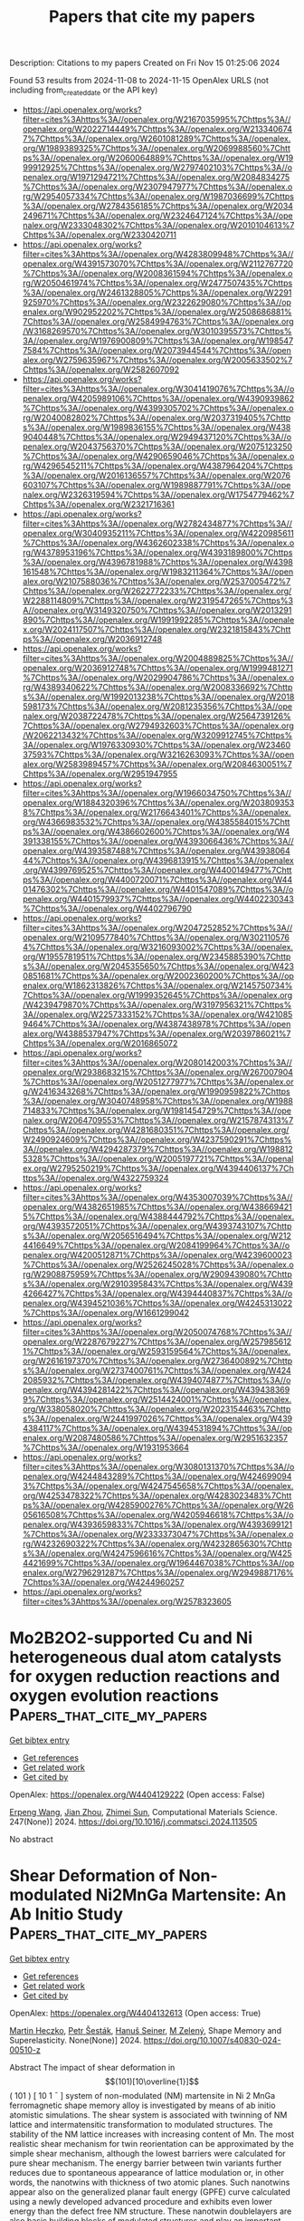 #+TITLE: Papers that cite my papers
Description: Citations to my papers
Created on Fri Nov 15 01:25:06 2024

Found 53 results from 2024-11-08 to 2024-11-15
OpenAlex URLS (not including from_created_date or the API key)
- [[https://api.openalex.org/works?filter=cites%3Ahttps%3A//openalex.org/W2167035995%7Chttps%3A//openalex.org/W2022714449%7Chttps%3A//openalex.org/W2133406747%7Chttps%3A//openalex.org/W2601081289%7Chttps%3A//openalex.org/W1989389325%7Chttps%3A//openalex.org/W2069988560%7Chttps%3A//openalex.org/W2060064889%7Chttps%3A//openalex.org/W1999912925%7Chttps%3A//openalex.org/W2797402103%7Chttps%3A//openalex.org/W1971294721%7Chttps%3A//openalex.org/W2084834275%7Chttps%3A//openalex.org/W2307947977%7Chttps%3A//openalex.org/W2954057334%7Chttps%3A//openalex.org/W1987036699%7Chttps%3A//openalex.org/W2784356185%7Chttps%3A//openalex.org/W2034249671%7Chttps%3A//openalex.org/W2324647124%7Chttps%3A//openalex.org/W2333048302%7Chttps%3A//openalex.org/W2010104613%7Chttps%3A//openalex.org/W2330420711]]
- [[https://api.openalex.org/works?filter=cites%3Ahttps%3A//openalex.org/W4283809948%7Chttps%3A//openalex.org/W4391573070%7Chttps%3A//openalex.org/W2112767720%7Chttps%3A//openalex.org/W2008361594%7Chttps%3A//openalex.org/W2050461974%7Chttps%3A//openalex.org/W2477507435%7Chttps%3A//openalex.org/W2461328805%7Chttps%3A//openalex.org/W2291925970%7Chttps%3A//openalex.org/W2322629080%7Chttps%3A//openalex.org/W902952202%7Chttps%3A//openalex.org/W2508686881%7Chttps%3A//openalex.org/W2584994763%7Chttps%3A//openalex.org/W3168269570%7Chttps%3A//openalex.org/W3010395573%7Chttps%3A//openalex.org/W1976900809%7Chttps%3A//openalex.org/W1985477584%7Chttps%3A//openalex.org/W2073944544%7Chttps%3A//openalex.org/W2759635967%7Chttps%3A//openalex.org/W2005633502%7Chttps%3A//openalex.org/W2582607092]]
- [[https://api.openalex.org/works?filter=cites%3Ahttps%3A//openalex.org/W3041419076%7Chttps%3A//openalex.org/W4205989106%7Chttps%3A//openalex.org/W4390939862%7Chttps%3A//openalex.org/W4399305702%7Chttps%3A//openalex.org/W2040082802%7Chttps%3A//openalex.org/W2037319405%7Chttps%3A//openalex.org/W1989836155%7Chttps%3A//openalex.org/W4389040448%7Chttps%3A//openalex.org/W2949437120%7Chttps%3A//openalex.org/W2043756370%7Chttps%3A//openalex.org/W2075123250%7Chttps%3A//openalex.org/W4290659046%7Chttps%3A//openalex.org/W4296545211%7Chttps%3A//openalex.org/W4387964204%7Chttps%3A//openalex.org/W2016136557%7Chttps%3A//openalex.org/W2076603107%7Chttps%3A//openalex.org/W1989887791%7Chttps%3A//openalex.org/W2326319594%7Chttps%3A//openalex.org/W1754779462%7Chttps%3A//openalex.org/W2321716361]]
- [[https://api.openalex.org/works?filter=cites%3Ahttps%3A//openalex.org/W2782434877%7Chttps%3A//openalex.org/W3040935211%7Chttps%3A//openalex.org/W4220985611%7Chttps%3A//openalex.org/W4362602338%7Chttps%3A//openalex.org/W4378953196%7Chttps%3A//openalex.org/W4393189800%7Chttps%3A//openalex.org/W4396781988%7Chttps%3A//openalex.org/W4398161548%7Chttps%3A//openalex.org/W1983211364%7Chttps%3A//openalex.org/W2107588036%7Chttps%3A//openalex.org/W2537005472%7Chttps%3A//openalex.org/W2622772233%7Chttps%3A//openalex.org/W2288114809%7Chttps%3A//openalex.org/W2319547265%7Chttps%3A//openalex.org/W3149320750%7Chttps%3A//openalex.org/W2013291890%7Chttps%3A//openalex.org/W1991992285%7Chttps%3A//openalex.org/W2024117507%7Chttps%3A//openalex.org/W2321815843%7Chttps%3A//openalex.org/W2036912748]]
- [[https://api.openalex.org/works?filter=cites%3Ahttps%3A//openalex.org/W2004889825%7Chttps%3A//openalex.org/W2036912748%7Chttps%3A//openalex.org/W1999481271%7Chttps%3A//openalex.org/W2029904786%7Chttps%3A//openalex.org/W4389340622%7Chttps%3A//openalex.org/W2008336692%7Chttps%3A//openalex.org/W1992013238%7Chttps%3A//openalex.org/W2018598173%7Chttps%3A//openalex.org/W2081235356%7Chttps%3A//openalex.org/W2038722478%7Chttps%3A//openalex.org/W2564739126%7Chttps%3A//openalex.org/W2794932603%7Chttps%3A//openalex.org/W2062213432%7Chttps%3A//openalex.org/W3209912745%7Chttps%3A//openalex.org/W1976330930%7Chttps%3A//openalex.org/W2346037593%7Chttps%3A//openalex.org/W3216263093%7Chttps%3A//openalex.org/W2583989457%7Chttps%3A//openalex.org/W2084630051%7Chttps%3A//openalex.org/W2951947955]]
- [[https://api.openalex.org/works?filter=cites%3Ahttps%3A//openalex.org/W1966034750%7Chttps%3A//openalex.org/W1884320396%7Chttps%3A//openalex.org/W2038093538%7Chttps%3A//openalex.org/W2176643401%7Chttps%3A//openalex.org/W4366983532%7Chttps%3A//openalex.org/W4385584015%7Chttps%3A//openalex.org/W4386602600%7Chttps%3A//openalex.org/W4391338155%7Chttps%3A//openalex.org/W4393066436%7Chttps%3A//openalex.org/W4393587488%7Chttps%3A//openalex.org/W4393806444%7Chttps%3A//openalex.org/W4396813915%7Chttps%3A//openalex.org/W4399769525%7Chttps%3A//openalex.org/W4400149477%7Chttps%3A//openalex.org/W4400720071%7Chttps%3A//openalex.org/W4401476302%7Chttps%3A//openalex.org/W4401547089%7Chttps%3A//openalex.org/W4401579937%7Chttps%3A//openalex.org/W4402230343%7Chttps%3A//openalex.org/W4402796790]]
- [[https://api.openalex.org/works?filter=cites%3Ahttps%3A//openalex.org/W2047252852%7Chttps%3A//openalex.org/W2109577840%7Chttps%3A//openalex.org/W3021105764%7Chttps%3A//openalex.org/W3216093002%7Chttps%3A//openalex.org/W1955781951%7Chttps%3A//openalex.org/W2345885390%7Chttps%3A//openalex.org/W2045355650%7Chttps%3A//openalex.org/W4230851681%7Chttps%3A//openalex.org/W2002360200%7Chttps%3A//openalex.org/W1862313826%7Chttps%3A//openalex.org/W2145750734%7Chttps%3A//openalex.org/W1999352645%7Chttps%3A//openalex.org/W4239479870%7Chttps%3A//openalex.org/W3197956321%7Chttps%3A//openalex.org/W2257333152%7Chttps%3A//openalex.org/W4210859464%7Chttps%3A//openalex.org/W4387438978%7Chttps%3A//openalex.org/W4388537947%7Chttps%3A//openalex.org/W2039786021%7Chttps%3A//openalex.org/W2016865072]]
- [[https://api.openalex.org/works?filter=cites%3Ahttps%3A//openalex.org/W2080142003%7Chttps%3A//openalex.org/W2938683215%7Chttps%3A//openalex.org/W267007904%7Chttps%3A//openalex.org/W2051277977%7Chttps%3A//openalex.org/W2416343268%7Chttps%3A//openalex.org/W1990959822%7Chttps%3A//openalex.org/W3040748958%7Chttps%3A//openalex.org/W1988714833%7Chttps%3A//openalex.org/W1981454729%7Chttps%3A//openalex.org/W2064709553%7Chttps%3A//openalex.org/W2157874313%7Chttps%3A//openalex.org/W4281680351%7Chttps%3A//openalex.org/W2490924609%7Chttps%3A//openalex.org/W4237590291%7Chttps%3A//openalex.org/W4294287379%7Chttps%3A//openalex.org/W1988125328%7Chttps%3A//openalex.org/W2005197721%7Chttps%3A//openalex.org/W2795250219%7Chttps%3A//openalex.org/W4394406137%7Chttps%3A//openalex.org/W4322759324]]
- [[https://api.openalex.org/works?filter=cites%3Ahttps%3A//openalex.org/W4353007039%7Chttps%3A//openalex.org/W4382651985%7Chttps%3A//openalex.org/W4386694215%7Chttps%3A//openalex.org/W4388444792%7Chttps%3A//openalex.org/W4393572051%7Chttps%3A//openalex.org/W4393743107%7Chttps%3A//openalex.org/W2056516494%7Chttps%3A//openalex.org/W2124416649%7Chttps%3A//openalex.org/W2084199964%7Chttps%3A//openalex.org/W4200512871%7Chttps%3A//openalex.org/W4239600023%7Chttps%3A//openalex.org/W2526245028%7Chttps%3A//openalex.org/W2908875959%7Chttps%3A//openalex.org/W2909439080%7Chttps%3A//openalex.org/W2910395843%7Chttps%3A//openalex.org/W4394266427%7Chttps%3A//openalex.org/W4394440837%7Chttps%3A//openalex.org/W4394521036%7Chttps%3A//openalex.org/W4245313022%7Chttps%3A//openalex.org/W1661299042]]
- [[https://api.openalex.org/works?filter=cites%3Ahttps%3A//openalex.org/W2050074768%7Chttps%3A//openalex.org/W2287679227%7Chttps%3A//openalex.org/W2579856121%7Chttps%3A//openalex.org/W2593159564%7Chttps%3A//openalex.org/W2616197370%7Chttps%3A//openalex.org/W2736400892%7Chttps%3A//openalex.org/W2737400761%7Chttps%3A//openalex.org/W4242085932%7Chttps%3A//openalex.org/W4394074877%7Chttps%3A//openalex.org/W4394281422%7Chttps%3A//openalex.org/W4394383699%7Chttps%3A//openalex.org/W2514424001%7Chttps%3A//openalex.org/W338058020%7Chttps%3A//openalex.org/W2023154463%7Chttps%3A//openalex.org/W2441997026%7Chttps%3A//openalex.org/W4394384117%7Chttps%3A//openalex.org/W4394531894%7Chttps%3A//openalex.org/W2087480586%7Chttps%3A//openalex.org/W2951632357%7Chttps%3A//openalex.org/W1931953664]]
- [[https://api.openalex.org/works?filter=cites%3Ahttps%3A//openalex.org/W3080131370%7Chttps%3A//openalex.org/W4244843289%7Chttps%3A//openalex.org/W4246990943%7Chttps%3A//openalex.org/W4247545658%7Chttps%3A//openalex.org/W4253478322%7Chttps%3A//openalex.org/W4283023483%7Chttps%3A//openalex.org/W4285900276%7Chttps%3A//openalex.org/W2605616508%7Chttps%3A//openalex.org/W4205946618%7Chttps%3A//openalex.org/W4393659833%7Chttps%3A//openalex.org/W4393699121%7Chttps%3A//openalex.org/W2333373047%7Chttps%3A//openalex.org/W4232690322%7Chttps%3A//openalex.org/W4232865630%7Chttps%3A//openalex.org/W4247596616%7Chttps%3A//openalex.org/W4254421699%7Chttps%3A//openalex.org/W1964467038%7Chttps%3A//openalex.org/W2796291287%7Chttps%3A//openalex.org/W2949887176%7Chttps%3A//openalex.org/W4244960257]]
- [[https://api.openalex.org/works?filter=cites%3Ahttps%3A//openalex.org/W2578323605]]

* Mo2B2O2-supported Cu and Ni heterogeneous dual atom catalysts for oxygen reduction reactions and oxygen evolution reactions  :Papers_that_cite_my_papers:
:PROPERTIES:
:UUID: https://openalex.org/W4404129222
:TOPICS: Electrocatalysis for Energy Conversion, Catalytic Nanomaterials, Fuel Cell Membrane Technology
:PUBLICATION_DATE: 2024-11-07
:END:    
    
[[elisp:(doi-add-bibtex-entry "https://doi.org/10.1016/j.commatsci.2024.113505")][Get bibtex entry]] 

- [[elisp:(progn (xref--push-markers (current-buffer) (point)) (oa--referenced-works "https://openalex.org/W4404129222"))][Get references]]
- [[elisp:(progn (xref--push-markers (current-buffer) (point)) (oa--related-works "https://openalex.org/W4404129222"))][Get related work]]
- [[elisp:(progn (xref--push-markers (current-buffer) (point)) (oa--cited-by-works "https://openalex.org/W4404129222"))][Get cited by]]

OpenAlex: https://openalex.org/W4404129222 (Open access: False)
    
[[https://openalex.org/A5103005708][Erpeng Wang]], [[https://openalex.org/A5057226383][Jian Zhou]], [[https://openalex.org/A5059875221][Zhimei Sun]], Computational Materials Science. 247(None)] 2024. https://doi.org/10.1016/j.commatsci.2024.113505 
     
No abstract    

    

* Shear Deformation of Non-modulated Ni2MnGa Martensite: An Ab Initio Study  :Papers_that_cite_my_papers:
:PROPERTIES:
:UUID: https://openalex.org/W4404132613
:TOPICS: Physical Metallurgy of Shape Memory Alloys, Design and Applications of Intermetallic Alloys, Two-Dimensional Transition Metal Carbides and Nitrides (MXenes)
:PUBLICATION_DATE: 2024-11-07
:END:    
    
[[elisp:(doi-add-bibtex-entry "https://doi.org/10.1007/s40830-024-00510-z")][Get bibtex entry]] 

- [[elisp:(progn (xref--push-markers (current-buffer) (point)) (oa--referenced-works "https://openalex.org/W4404132613"))][Get references]]
- [[elisp:(progn (xref--push-markers (current-buffer) (point)) (oa--related-works "https://openalex.org/W4404132613"))][Get related work]]
- [[elisp:(progn (xref--push-markers (current-buffer) (point)) (oa--cited-by-works "https://openalex.org/W4404132613"))][Get cited by]]

OpenAlex: https://openalex.org/W4404132613 (Open access: True)
    
[[https://openalex.org/A5083386269][Martin Heczko]], [[https://openalex.org/A5034721582][Petr Šesták]], [[https://openalex.org/A5030695107][Hanuš Seiner]], [[https://openalex.org/A5044358548][M Zelený]], Shape Memory and Superelasticity. None(None)] 2024. https://doi.org/10.1007/s40830-024-00510-z 
     
Abstract The impact of shear deformation in $$(101)[10\overline{1}]$$    ( 101 )   [ 10  1 ¯  ]    system of non-modulated (NM) martensite in Ni 2 MnGa ferromagnetic shape memory alloy is investigated by means of ab initio atomistic simulations. The shear system is associated with twinning of NM lattice and intermatensitic transformation to modulated structures. The stability of the NM lattice increases with increasing content of Mn. The most realistic shear mechanism for twin reorientation can be approximated by the simple shear mechanism, although the lowest barriers were calculated for pure shear mechanism. The energy barrier between twin variants further reduces due to spontaneous appearance of lattice modulation or, in other words, the nanotwins with thickness of two atomic planes. Such nanotwins appear also on the generalized planar fault energy (GPFE) curve calculated using a newly developed advanced procedure and exhibits even lower energy than the defect free NM structure. These nanotwin doublelayers are also basic building blocks of modulated structures and play an important role in intermartensitic transformation.    

    

* Theoretical Investigation of Single-, Double-, and Triple- p-block Metals Anchored on g-CN Monolayer for Oxygen Electrocatalysis  :Papers_that_cite_my_papers:
:PROPERTIES:
:UUID: https://openalex.org/W4404133632
:TOPICS: Electrocatalysis for Energy Conversion, Fuel Cell Membrane Technology, Memristive Devices for Neuromorphic Computing
:PUBLICATION_DATE: 2024-11-07
:END:    
    
[[elisp:(doi-add-bibtex-entry "https://doi.org/10.1021/acs.jpclett.4c02399")][Get bibtex entry]] 

- [[elisp:(progn (xref--push-markers (current-buffer) (point)) (oa--referenced-works "https://openalex.org/W4404133632"))][Get references]]
- [[elisp:(progn (xref--push-markers (current-buffer) (point)) (oa--related-works "https://openalex.org/W4404133632"))][Get related work]]
- [[elisp:(progn (xref--push-markers (current-buffer) (point)) (oa--cited-by-works "https://openalex.org/W4404133632"))][Get cited by]]

OpenAlex: https://openalex.org/W4404133632 (Open access: False)
    
[[https://openalex.org/A5005475250][Yanan Zhou]], [[https://openalex.org/A5010634879][Li Sheng]], [[https://openalex.org/A5101538170][Lanlan Chen]], [[https://openalex.org/A5100443657][Wenhua Zhang]], [[https://openalex.org/A5100458442][Jinlong Yang]], The Journal of Physical Chemistry Letters. None(None)] 2024. https://doi.org/10.1021/acs.jpclett.4c02399 
     
The design and development of highly active non-noble metal electrocatalysts for the oxygen evolution reaction (OER) and oxygen reduction reaction (ORR) are crucial for metal-air batteries. In this work, the electrocatalytic performance of different p-block metal (PM = Sn, Sb, Pb and Bi) atoms embedded in the g-CN monolayer (PMx@g-CN, x = 1–3) for the OER and ORR was systematically investigated by density functional theory (DFT). The strong interaction between PMx atoms and g-CN substrates indicates the good stability of PMx@g-CN catalysts. Among all the designed catalysts, Bi3@g-CN is found to be a promising bifunctional electrocatalyst for both the OER and ORR with the calculated overpotential ηOER and ηORR of 0.23 and 0.25 V, respectively. With the atomic active sites of PMx increasing from x = 1 to 3, the OER and ORR catalytic activity is enhanced. The correlations between the overpotentials of the OER/ORR and Bader charge values of the anchored PMx atoms of the catalysts were established. Our findings contribute to searching for noble metal-free bifunctional electrocatalysts and shed light on the rational design of atomic active sites on electrocatalysts.    

    

* Machine learning assisted screening of nitrogen-doped graphene-based dual-atom hydrogen evolution electrocatalysts  :Papers_that_cite_my_papers:
:PROPERTIES:
:UUID: https://openalex.org/W4404141047
:TOPICS: Electrocatalysis for Energy Conversion, Fuel Cell Membrane Technology, Accelerating Materials Innovation through Informatics
:PUBLICATION_DATE: 2024-11-07
:END:    
    
[[elisp:(doi-add-bibtex-entry "https://doi.org/10.1016/j.mcat.2024.114649")][Get bibtex entry]] 

- [[elisp:(progn (xref--push-markers (current-buffer) (point)) (oa--referenced-works "https://openalex.org/W4404141047"))][Get references]]
- [[elisp:(progn (xref--push-markers (current-buffer) (point)) (oa--related-works "https://openalex.org/W4404141047"))][Get related work]]
- [[elisp:(progn (xref--push-markers (current-buffer) (point)) (oa--cited-by-works "https://openalex.org/W4404141047"))][Get cited by]]

OpenAlex: https://openalex.org/W4404141047 (Open access: False)
    
[[https://openalex.org/A5112224014][Huijie Zhang]], [[https://openalex.org/A5103146178][Qiang Wei]], [[https://openalex.org/A5008202465][Shuaichong Wei]], [[https://openalex.org/A5070169953][Yuhong Luo]], [[https://openalex.org/A5100441730][Wei Zhang]], [[https://openalex.org/A5100741974][Guihua Liu]], Molecular Catalysis. 570(None)] 2024. https://doi.org/10.1016/j.mcat.2024.114649 
     
No abstract    

    

* Recent advances in X-ray absorption near edge structure (XANES) simulations for catalysis: Theories and applications  :Papers_that_cite_my_papers:
:PROPERTIES:
:UUID: https://openalex.org/W4404141332
:TOPICS: Advancements in Density Functional Theory, Catalytic Nanomaterials, Accelerating Materials Innovation through Informatics
:PUBLICATION_DATE: 2024-01-01
:END:    
    
[[elisp:(doi-add-bibtex-entry "https://doi.org/10.1016/bs.arcc.2024.10.006")][Get bibtex entry]] 

- [[elisp:(progn (xref--push-markers (current-buffer) (point)) (oa--referenced-works "https://openalex.org/W4404141332"))][Get references]]
- [[elisp:(progn (xref--push-markers (current-buffer) (point)) (oa--related-works "https://openalex.org/W4404141332"))][Get related work]]
- [[elisp:(progn (xref--push-markers (current-buffer) (point)) (oa--cited-by-works "https://openalex.org/W4404141332"))][Get cited by]]

OpenAlex: https://openalex.org/W4404141332 (Open access: False)
    
[[https://openalex.org/A5049495039][Jiayi Xu]], [[https://openalex.org/A5027042391][Yu Lim Kim]], [[https://openalex.org/A5041902162][Rishu Khurana]], [[https://openalex.org/A5001897288][Shana Havenridge]], [[https://openalex.org/A5087882876][Prajay Patel]], [[https://openalex.org/A5100331577][Cong Liu]], Annual reports in computational chemistry. None(None)] 2024. https://doi.org/10.1016/bs.arcc.2024.10.006 
     
No abstract    

    

* Unraveling the synergistic mechanisms of dual-atom catalysts on BeN substrates for enhanced hydrogen evolution reaction: A machine learning-assisted first-principles study  :Papers_that_cite_my_papers:
:PROPERTIES:
:UUID: https://openalex.org/W4404161075
:TOPICS: Electrocatalysis for Energy Conversion, Accelerating Materials Innovation through Informatics, Fuel Cell Membrane Technology
:PUBLICATION_DATE: 2024-11-01
:END:    
    
[[elisp:(doi-add-bibtex-entry "https://doi.org/10.1016/j.apsusc.2024.161745")][Get bibtex entry]] 

- [[elisp:(progn (xref--push-markers (current-buffer) (point)) (oa--referenced-works "https://openalex.org/W4404161075"))][Get references]]
- [[elisp:(progn (xref--push-markers (current-buffer) (point)) (oa--related-works "https://openalex.org/W4404161075"))][Get related work]]
- [[elisp:(progn (xref--push-markers (current-buffer) (point)) (oa--cited-by-works "https://openalex.org/W4404161075"))][Get cited by]]

OpenAlex: https://openalex.org/W4404161075 (Open access: False)
    
[[https://openalex.org/A5010311212][Wentao Liang]], [[https://openalex.org/A5072051258][Abuduwayiti Aierken]], [[https://openalex.org/A5112748648][Rong Xiao-feng]], [[https://openalex.org/A5082240190][Degui Wang]], [[https://openalex.org/A5100426957][Wei Deng]], [[https://openalex.org/A5101412949][Wenjun Xiao]], [[https://openalex.org/A5100367480][Gang Wang]], [[https://openalex.org/A5109111223][Mingqiang Liu]], [[https://openalex.org/A5085544847][Changsong Gao]], [[https://openalex.org/A5101814743][Yong‐Min Liang]], [[https://openalex.org/A5100422368][Zhen Wang]], [[https://openalex.org/A5100425201][Liang Zhang]], [[https://openalex.org/A5069723560][Jinshun Bi]], [[https://openalex.org/A5056992365][X J Liu]], Applied Surface Science. None(None)] 2024. https://doi.org/10.1016/j.apsusc.2024.161745 
     
No abstract    

    

* Recent Progress in CO2 Splitting Processes with Non-Thermal Plasma-Assisted  :Papers_that_cite_my_papers:
:PROPERTIES:
:UUID: https://openalex.org/W4404171277
:TOPICS: Catalytic Nanomaterials, Catalytic Carbon Dioxide Hydrogenation, Applications of Plasma in Medicine and Biology
:PUBLICATION_DATE: 2024-11-01
:END:    
    
[[elisp:(doi-add-bibtex-entry "https://doi.org/10.1016/j.jece.2024.114692")][Get bibtex entry]] 

- [[elisp:(progn (xref--push-markers (current-buffer) (point)) (oa--referenced-works "https://openalex.org/W4404171277"))][Get references]]
- [[elisp:(progn (xref--push-markers (current-buffer) (point)) (oa--related-works "https://openalex.org/W4404171277"))][Get related work]]
- [[elisp:(progn (xref--push-markers (current-buffer) (point)) (oa--cited-by-works "https://openalex.org/W4404171277"))][Get cited by]]

OpenAlex: https://openalex.org/W4404171277 (Open access: False)
    
[[https://openalex.org/A5016244461][Baiqiang Zhang]], [[https://openalex.org/A5113185454][Hengfei Zuo]], [[https://openalex.org/A5025476506][Bo Wu]], [[https://openalex.org/A5109523232][Kenji Kamiya]], [[https://openalex.org/A5100392071][Wei Ma]], [[https://openalex.org/A5074368481][Nobusuke Kobayashi]], [[https://openalex.org/A5054595565][Y. Ma]], [[https://openalex.org/A5100711390][Tingxiang Jin]], [[https://openalex.org/A5063337505][Yuhui Chen]], Journal of environmental chemical engineering. None(None)] 2024. https://doi.org/10.1016/j.jece.2024.114692 
     
No abstract    

    

* Computational screening and investigation of ligand effect on TM single atom catalyst for hydrogen evolution reaction  :Papers_that_cite_my_papers:
:PROPERTIES:
:UUID: https://openalex.org/W4404171634
:TOPICS: Electrocatalysis for Energy Conversion, Ammonia Synthesis and Electrocatalysis, Catalytic Nanomaterials
:PUBLICATION_DATE: 2024-11-01
:END:    
    
[[elisp:(doi-add-bibtex-entry "https://doi.org/10.1016/j.comptc.2024.114981")][Get bibtex entry]] 

- [[elisp:(progn (xref--push-markers (current-buffer) (point)) (oa--referenced-works "https://openalex.org/W4404171634"))][Get references]]
- [[elisp:(progn (xref--push-markers (current-buffer) (point)) (oa--related-works "https://openalex.org/W4404171634"))][Get related work]]
- [[elisp:(progn (xref--push-markers (current-buffer) (point)) (oa--cited-by-works "https://openalex.org/W4404171634"))][Get cited by]]

OpenAlex: https://openalex.org/W4404171634 (Open access: False)
    
[[https://openalex.org/A5114566217][N.J. Hemavathi]], [[https://openalex.org/A5108259860][Chiranjib Majumder]], [[https://openalex.org/A5058156075][Suman Kalyan Sahoo]], Computational and Theoretical Chemistry. None(None)] 2024. https://doi.org/10.1016/j.comptc.2024.114981 
     
No abstract    

    

* Unveiling the Electrocatalytic Hydrogen Evolution Reaction Pathway on RuP2 through Ab Initio Grand Canonical Monte Carlo  :Papers_that_cite_my_papers:
:PROPERTIES:
:UUID: https://openalex.org/W4404185926
:TOPICS: Electrocatalysis for Energy Conversion, Accelerating Materials Innovation through Informatics, Catalytic Dehydrogenation of Light Alkanes
:PUBLICATION_DATE: 2024-11-08
:END:    
    
[[elisp:(doi-add-bibtex-entry "https://doi.org/10.1021/acscatal.4c04913")][Get bibtex entry]] 

- [[elisp:(progn (xref--push-markers (current-buffer) (point)) (oa--referenced-works "https://openalex.org/W4404185926"))][Get references]]
- [[elisp:(progn (xref--push-markers (current-buffer) (point)) (oa--related-works "https://openalex.org/W4404185926"))][Get related work]]
- [[elisp:(progn (xref--push-markers (current-buffer) (point)) (oa--cited-by-works "https://openalex.org/W4404185926"))][Get cited by]]

OpenAlex: https://openalex.org/W4404185926 (Open access: False)
    
[[https://openalex.org/A5048666153][Shihan Qin]], [[https://openalex.org/A5072188872][Sayan Banerjee]], [[https://openalex.org/A5088820125][Mehmet Gökhan Şensoy]], [[https://openalex.org/A5059503004][Andrew M. Rappe]], ACS Catalysis. None(None)] 2024. https://doi.org/10.1021/acscatal.4c04913 
     
In this study, the high catalytic reactivity of ruthenium phosphide (RuP2) has been identified by first-principles density functional theory (DFT) calculations for the electrocatalytic hydrogen evolution reaction (HER). Complex surface reconstructions are considered by applying the ab initio grand canonical Monte Carlo (ai-GCMC) algorithm, efficiently providing a sufficient phase-space exploration of possible surfaces. Combined with surface-phase Pourbaix diagrams, we are able to identify the actual surfaces that obtained under specific experimental environments, thus leading to a more accurate understanding of the nature of the active sites and the binding strength of adsorbates. Specifically, through hundreds of surface reconstructions and hydrogenation states generated with ai-GCMC, we identify the most favorable surface phases of RuP2 under aqueous acidic conditions. We discover that the HER activity is determined by multiple surfaces with different stoichiometries within a narrow electrode potential window. Low HER overpotential (η) has been found for each of the identified surfaces, as low as 0.04 V. High H-coverage reconstructed surfaces have been discovered under acidic conditions, and the surface Ru sites introduced by additional Ru adatoms or exposed by P-vacancies serve as the active sites for HER based on their nearly reversible H binding. This work provides atomistic insights into the origin of high HER activity on RuP2 by exploring the dynamic surface phases of electrocatalysts and features a generalizable method to explore the reconstructed/hydrogenated surface space as a function of experimental conditions.    

    

* Progress in development of characterization capabilities to evaluate candidate materials for direct air capture applications  :Papers_that_cite_my_papers:
:PROPERTIES:
:UUID: https://openalex.org/W4404199074
:TOPICS: Carbon Dioxide Capture and Storage Technologies, Mathematical Topics in Collisional Kinetic Theory, Membrane Gas Separation Technology
:PUBLICATION_DATE: 2024-11-01
:END:    
    
[[elisp:(doi-add-bibtex-entry "https://doi.org/10.1016/j.jcou.2024.102975")][Get bibtex entry]] 

- [[elisp:(progn (xref--push-markers (current-buffer) (point)) (oa--referenced-works "https://openalex.org/W4404199074"))][Get references]]
- [[elisp:(progn (xref--push-markers (current-buffer) (point)) (oa--related-works "https://openalex.org/W4404199074"))][Get related work]]
- [[elisp:(progn (xref--push-markers (current-buffer) (point)) (oa--cited-by-works "https://openalex.org/W4404199074"))][Get cited by]]

OpenAlex: https://openalex.org/W4404199074 (Open access: True)
    
[[https://openalex.org/A5041837927][Marcus Carter]], [[https://openalex.org/A5068719222][Huong Giang T. Nguyen]], [[https://openalex.org/A5027288578][Andrew P. Allen]], [[https://openalex.org/A5024982225][Feng Yi]], [[https://openalex.org/A5051308231][Wei‐Chang Yang]], [[https://openalex.org/A5023092133][Avery E. Baumann]], [[https://openalex.org/A5030198902][W. Sean McGivern]], [[https://openalex.org/A5058714129][Jeffrey A. Manion]], [[https://openalex.org/A5109292001][Ivan Kuzmenko]], [[https://openalex.org/A5088380621][Zois Tsinas]], [[https://openalex.org/A5086526778][Charlotte M. Wentz]], [[https://openalex.org/A5001630277][Malia B. Wenny]], [[https://openalex.org/A5030896710][Daniel W. Siderius]], [[https://openalex.org/A5011378699][Roger D. van Zee]], [[https://openalex.org/A5060540112][Christopher M. Stafford]], [[https://openalex.org/A5056596412][Craig M. Brown]], Journal of CO2 Utilization. 89(None)] 2024. https://doi.org/10.1016/j.jcou.2024.102975 
     
No abstract    

    

* Revisiting the Origin of Enhanced C2+ Selectivity on Oxide-Derived Copper toward CO2 Electroreduction  :Papers_that_cite_my_papers:
:PROPERTIES:
:UUID: https://openalex.org/W4404202096
:TOPICS: Electrochemical Reduction of CO2 to Fuels, Ammonia Synthesis and Electrocatalysis, Electrocatalysis for Energy Conversion
:PUBLICATION_DATE: 2024-11-01
:END:    
    
[[elisp:(doi-add-bibtex-entry "https://doi.org/10.1016/j.apcatb.2024.124805")][Get bibtex entry]] 

- [[elisp:(progn (xref--push-markers (current-buffer) (point)) (oa--referenced-works "https://openalex.org/W4404202096"))][Get references]]
- [[elisp:(progn (xref--push-markers (current-buffer) (point)) (oa--related-works "https://openalex.org/W4404202096"))][Get related work]]
- [[elisp:(progn (xref--push-markers (current-buffer) (point)) (oa--cited-by-works "https://openalex.org/W4404202096"))][Get cited by]]

OpenAlex: https://openalex.org/W4404202096 (Open access: False)
    
[[https://openalex.org/A5039371818][Hui Yu]], [[https://openalex.org/A5014344328][Wenru Zhao]], [[https://openalex.org/A5101350884][Xiangzun Dong]], [[https://openalex.org/A5101624253][J. Wang]], [[https://openalex.org/A5100392309][Wei Wang]], [[https://openalex.org/A5110307437][Liu-Liu Shen]], [[https://openalex.org/A5091711709][Guirong Zhang]], [[https://openalex.org/A5051658453][Donghai Mei]], Applied Catalysis B Environment and Energy. None(None)] 2024. https://doi.org/10.1016/j.apcatb.2024.124805 
     
No abstract    

    

* Plasmon enhanced Oxygen Evolution Reaction on Au decorated Ni(OH)2 nanostructures: the role of alkaline cations solvation  :Papers_that_cite_my_papers:
:PROPERTIES:
:UUID: https://openalex.org/W4404205963
:TOPICS: Electrocatalysis for Energy Conversion, Electrochemical Detection of Heavy Metal Ions, Nanomaterials with Enzyme-Like Characteristics
:PUBLICATION_DATE: 2024-11-01
:END:    
    
[[elisp:(doi-add-bibtex-entry "https://doi.org/10.1016/j.apcatb.2024.124804")][Get bibtex entry]] 

- [[elisp:(progn (xref--push-markers (current-buffer) (point)) (oa--referenced-works "https://openalex.org/W4404205963"))][Get references]]
- [[elisp:(progn (xref--push-markers (current-buffer) (point)) (oa--related-works "https://openalex.org/W4404205963"))][Get related work]]
- [[elisp:(progn (xref--push-markers (current-buffer) (point)) (oa--cited-by-works "https://openalex.org/W4404205963"))][Get cited by]]

OpenAlex: https://openalex.org/W4404205963 (Open access: False)
    
[[https://openalex.org/A5033163392][Lucas D. Germano]], [[https://openalex.org/A5037440260][Leonardo D. De Angelis]], [[https://openalex.org/A5070206115][Ana Paula de Lima Batista]], [[https://openalex.org/A5085658938][Antonio G. S. de Oliveira‐Filho]], [[https://openalex.org/A5019680063][Susana I. Córdoba de Torresi]], Applied Catalysis B Environment and Energy. None(None)] 2024. https://doi.org/10.1016/j.apcatb.2024.124804 
     
No abstract    

    

* Enhancing Oxygen Reduction Reaction Electrocatalytic Performance of Nickel‐Nitrogen‐Carbon Catalysts through Coordination Environment Engineering†  :Papers_that_cite_my_papers:
:PROPERTIES:
:UUID: https://openalex.org/W4404209081
:TOPICS: Electrocatalysis for Energy Conversion, Fuel Cell Membrane Technology, Electrochemical Detection of Heavy Metal Ions
:PUBLICATION_DATE: 2024-11-08
:END:    
    
[[elisp:(doi-add-bibtex-entry "https://doi.org/10.1002/cjoc.202400769")][Get bibtex entry]] 

- [[elisp:(progn (xref--push-markers (current-buffer) (point)) (oa--referenced-works "https://openalex.org/W4404209081"))][Get references]]
- [[elisp:(progn (xref--push-markers (current-buffer) (point)) (oa--related-works "https://openalex.org/W4404209081"))][Get related work]]
- [[elisp:(progn (xref--push-markers (current-buffer) (point)) (oa--cited-by-works "https://openalex.org/W4404209081"))][Get cited by]]

OpenAlex: https://openalex.org/W4404209081 (Open access: True)
    
[[https://openalex.org/A5032424877][Hui‐Jian Zou]], [[https://openalex.org/A5029261299][Yan Leng]], [[https://openalex.org/A5103202598][Chen‐Shuang Yin]], [[https://openalex.org/A5102991781][Xikun Yang]], [[https://openalex.org/A5081827181][Chungang Min]], [[https://openalex.org/A5070348501][Feng Tan]], [[https://openalex.org/A5004710943][Ai‐Min Ren]], Chinese Journal of Chemistry. None(None)] 2024. https://doi.org/10.1002/cjoc.202400769  ([[https://onlinelibrary.wiley.com/doi/pdfdirect/10.1002/cjoc.202400769][pdf]])
     
Comprehensive Summary Single‐atom catalysts (SACs) have attracted significant attention due to their high atomic utilization and tunable coordination environment. However, the catalytic mechanisms related to the active center and coordination environment remain unclear. In this study, we systematically investigated the oxygen evolution reaction (OER) and oxygen reduction reaction (ORR) catalytic activities of NiN 4 , NiN 3 , NiN 3 H 2 , NiN 4 X, NiN 3 X, and NiN 3 H 2 X (X denotes axial ligand) through density functional theory (DFT) calculations. This study unveils two distinct reaction pathways for ORR and OER, involving proton‐electron pairs adsorbed from both the solution and the catalyst surface. The overpotential is the key parameter to evaluate the catalytic performance when proton‐electron pairs are adsorbed from the solution. NiN 3 and NiN 3 H 2 show promise as pH‐universal bifunctional electrocatalysts for both ORR and OER. On the other hand, when proton‐electron pairs are adsorbed from the catalyst surface, the reaction energy barrier becomes the crucial metric for assessing catalytic activity. Our investigation reveals that NiN 3 H 2 consistently exhibits optimal ORR activity across a wide pH range, regardless of the source of proton‐electron pair (solvent or catalyst surface).    

    

* Computational descriptor for electrochemical currents of carbon dioxide reduction on Cu facets  :Papers_that_cite_my_papers:
:PROPERTIES:
:UUID: https://openalex.org/W4404211724
:TOPICS: Electrochemical Reduction of CO2 to Fuels, Accelerating Materials Innovation through Informatics, Applications of Ionic Liquids
:PUBLICATION_DATE: 2024-11-01
:END:    
    
[[elisp:(doi-add-bibtex-entry "https://doi.org/10.1016/j.jcat.2024.115836")][Get bibtex entry]] 

- [[elisp:(progn (xref--push-markers (current-buffer) (point)) (oa--referenced-works "https://openalex.org/W4404211724"))][Get references]]
- [[elisp:(progn (xref--push-markers (current-buffer) (point)) (oa--related-works "https://openalex.org/W4404211724"))][Get related work]]
- [[elisp:(progn (xref--push-markers (current-buffer) (point)) (oa--cited-by-works "https://openalex.org/W4404211724"))][Get cited by]]

OpenAlex: https://openalex.org/W4404211724 (Open access: False)
    
[[https://openalex.org/A5052704502][Timothy T. Yang]], [[https://openalex.org/A5054623889][Wissam A. Saidi]], Journal of Catalysis. None(None)] 2024. https://doi.org/10.1016/j.jcat.2024.115836 
     
No abstract    

    

* Suppression of Hydrogen Evolution over Oxidized CuXCoY in an Ionic Liquid Electrolyte for CO2 Electrochemical Reduction  :Papers_that_cite_my_papers:
:PROPERTIES:
:UUID: https://openalex.org/W4404220319
:TOPICS: Electrochemical Reduction of CO2 to Fuels, Applications of Ionic Liquids, Aqueous Zinc-Ion Battery Technology
:PUBLICATION_DATE: 2024-11-10
:END:    
    
[[elisp:(doi-add-bibtex-entry "https://doi.org/10.1021/acsaem.4c01802")][Get bibtex entry]] 

- [[elisp:(progn (xref--push-markers (current-buffer) (point)) (oa--referenced-works "https://openalex.org/W4404220319"))][Get references]]
- [[elisp:(progn (xref--push-markers (current-buffer) (point)) (oa--related-works "https://openalex.org/W4404220319"))][Get related work]]
- [[elisp:(progn (xref--push-markers (current-buffer) (point)) (oa--cited-by-works "https://openalex.org/W4404220319"))][Get cited by]]

OpenAlex: https://openalex.org/W4404220319 (Open access: False)
    
[[https://openalex.org/A5037089372][Xiaofan Hou]], [[https://openalex.org/A5005436632][Feifei You]], [[https://openalex.org/A5008236609][Ming‐Hui Zhao]], [[https://openalex.org/A5100569785][Meng Shen]], [[https://openalex.org/A5106511885][L.T. Fan]], [[https://openalex.org/A5071126981][Mingming Peng]], [[https://openalex.org/A5050259998][Kenji Kamiya]], [[https://openalex.org/A5076406513][Eika W. Qian]], ACS Applied Energy Materials. None(None)] 2024. https://doi.org/10.1021/acsaem.4c01802 
     
No abstract    

    

* CeO2‐Accelerated Surface Reconstruction of CoSe2 Nanoneedle Forms Active CeO2@CoOOH Interface to Boost Oxygen Evolution Reaction for Water Splitting  :Papers_that_cite_my_papers:
:PROPERTIES:
:UUID: https://openalex.org/W4404222203
:TOPICS: Electrocatalysis for Energy Conversion, Photocatalytic Materials for Solar Energy Conversion, Catalytic Nanomaterials
:PUBLICATION_DATE: 2024-11-10
:END:    
    
[[elisp:(doi-add-bibtex-entry "https://doi.org/10.1002/aenm.202403744")][Get bibtex entry]] 

- [[elisp:(progn (xref--push-markers (current-buffer) (point)) (oa--referenced-works "https://openalex.org/W4404222203"))][Get references]]
- [[elisp:(progn (xref--push-markers (current-buffer) (point)) (oa--related-works "https://openalex.org/W4404222203"))][Get related work]]
- [[elisp:(progn (xref--push-markers (current-buffer) (point)) (oa--cited-by-works "https://openalex.org/W4404222203"))][Get cited by]]

OpenAlex: https://openalex.org/W4404222203 (Open access: False)
    
[[https://openalex.org/A5037673069][Quanxin Guo]], [[https://openalex.org/A5101814743][Yong‐Min Liang]], [[https://openalex.org/A5100528226][Zhengrong Xu]], [[https://openalex.org/A5100448498][Rui Liu]], Advanced Energy Materials. None(None)] 2024. https://doi.org/10.1002/aenm.202403744 
     
Abstract Interface engineering is an efficient strategy to create high‐performance electrocatalysts for water splitting. In the present work, CeO 2 @CoSe 2 nanoneedle on carbon cloth (CeO 2 @CoSe 2 /CC) demonstrates high efficiency for oxygen evolution reaction (OER) and water splitting. CeO 2 with abundant O vacancies facilitates the adsorption of OH − and boosts the reconstruction of CoSe 2 into CoOOH at lower potentials. The in situ generated active CeO 2 @CoOOH heterointerface upshifts the d‐band center of Co site, thereby decreasing the free energy of rate‐determining step (RDS) ( * O to * OOH) during the OER process. It delivers a low OER overpotential of 245 mV at 10 mA cm −2 . CeO 2 @CoSe 2 /CC is also found to be active for hydrogen evolution reaction (HER, 138 mV overpotential at 10 mA cm −2 ), profiting from CeO 2 ‐facilitated * H 2 O dissociation and * H adsorption on CoSe 2 . The overall water splitting is achieved over the CeO 2 @CoSe 2 /CC bifunctional electrode with a low electrolysis voltage of 1.54 V at 10 mA cm −2 . This work offers valuable insights into CeO 2 ‐assisted surface reconstruction as well as provides water electrolysis catalysts through interface engineering.    

    

* Tuning the Electronic Properties of CumAgn Bimetallic Clusters for Enhanced CO2 Activation  :Papers_that_cite_my_papers:
:PROPERTIES:
:UUID: https://openalex.org/W4404224096
:TOPICS: Electrochemical Reduction of CO2 to Fuels, Photocatalytic Materials for Solar Energy Conversion, Catalytic Nanomaterials
:PUBLICATION_DATE: 2024-11-09
:END:    
    
[[elisp:(doi-add-bibtex-entry "https://doi.org/10.3390/ijms252212053")][Get bibtex entry]] 

- [[elisp:(progn (xref--push-markers (current-buffer) (point)) (oa--referenced-works "https://openalex.org/W4404224096"))][Get references]]
- [[elisp:(progn (xref--push-markers (current-buffer) (point)) (oa--related-works "https://openalex.org/W4404224096"))][Get related work]]
- [[elisp:(progn (xref--push-markers (current-buffer) (point)) (oa--cited-by-works "https://openalex.org/W4404224096"))][Get cited by]]

OpenAlex: https://openalex.org/W4404224096 (Open access: True)
    
[[https://openalex.org/A5060645767][Turki Alotaibi]], [[https://openalex.org/A5047644676][Moteb Alotaibi]], [[https://openalex.org/A5114588037][Fatimah Alhawiti]], [[https://openalex.org/A5114115108][Norah Aldosari]], [[https://openalex.org/A5114588038][Majd Alsunaid]], [[https://openalex.org/A5114588039][Lama Aldawas]], [[https://openalex.org/A5046875073][Talal F. Qahtan]], [[https://openalex.org/A5013635512][Ali K. Ismael]], International Journal of Molecular Sciences. 25(22)] 2024. https://doi.org/10.3390/ijms252212053 
     
The urgent demand for efficient CO2 reduction technologies has driven enormous studies into the enhancement of advanced catalysts. Here, we investigate the electronic properties and CO2 adsorption properties of CumAgn bimetallic clusters, particularly Cu4Ag1, Cu1Ag4, Cu3Ag2, and Cu2Ag3, using generalized gradient approximation (GGA)/density functional theory (DFT). Our results show that the atomic arrangement within these clusters drastically affects their stability, charge transfer, and catalytic performance. The Cu4Ag1 bimetallic cluster emerges as the most stable structure, revealing superior charge transfer and effective chemisorption of CO2, which promotes effective activation of the CO2 molecule. In contrast, the Cu1Ag4 bimetallic cluster, in spite of comparable adsorption energy, indicates insignificant charge transfer, resulting in less pronounced CO2 activation. The Cu3Ag2 and Cu2Ag3 bimetallic clusters also display high adsorption energies with remarkable charge transfer mechanisms, emphasizing the crucial role of metal composition in tuning catalytic characteristics. This thorough examination provides constructive insights into the design of bimetallic clusters for boosted CO2 reduction. These findings could pave the way for the development of cost-effective and efficient catalysts for industrial CO2 reduction, contributing to global efforts in carbon management and climate change mitigation.    

    

* Silver Electrodes Are Highly Selective for CO in CO2 Electroreduction due to Interplay between Voltage Dependent Kinetics and Thermodynamics  :Papers_that_cite_my_papers:
:PROPERTIES:
:UUID: https://openalex.org/W4404227466
:TOPICS: Electrochemical Reduction of CO2 to Fuels, Applications of Ionic Liquids, Electrocatalysis for Energy Conversion
:PUBLICATION_DATE: 2024-11-11
:END:    
    
[[elisp:(doi-add-bibtex-entry "https://doi.org/10.1021/acs.jpclett.4c02869")][Get bibtex entry]] 

- [[elisp:(progn (xref--push-markers (current-buffer) (point)) (oa--referenced-works "https://openalex.org/W4404227466"))][Get references]]
- [[elisp:(progn (xref--push-markers (current-buffer) (point)) (oa--related-works "https://openalex.org/W4404227466"))][Get related work]]
- [[elisp:(progn (xref--push-markers (current-buffer) (point)) (oa--cited-by-works "https://openalex.org/W4404227466"))][Get cited by]]

OpenAlex: https://openalex.org/W4404227466 (Open access: False)
    
[[https://openalex.org/A5038308505][Michele Re Fiorentin]], [[https://openalex.org/A5022186816][Francesca Risplendi]], [[https://openalex.org/A5047871040][Clara Salvini]], [[https://openalex.org/A5051829015][Juqin Zeng]], [[https://openalex.org/A5082225276][Giancarlo Cicero]], [[https://openalex.org/A5051422609][Hannes Jónsson]], The Journal of Physical Chemistry Letters. None(None)] 2024. https://doi.org/10.1021/acs.jpclett.4c02869 
     
No abstract    

    

* Dependence of Oxygen Diffusion on the La and Sr Configuration in Melilite-Type La1+xSr1–xGa3O7+x/2 by Neural Network Potential Molecular Dynamics Simulation  :Papers_that_cite_my_papers:
:PROPERTIES:
:UUID: https://openalex.org/W4404230693
:TOPICS: Solid Oxide Fuel Cells, Pyrochlore as Nuclear Waste Form, Quantum Spin Liquids in Frustrated Magnets
:PUBLICATION_DATE: 2024-11-11
:END:    
    
[[elisp:(doi-add-bibtex-entry "https://doi.org/10.1021/acs.jpcc.4c03617")][Get bibtex entry]] 

- [[elisp:(progn (xref--push-markers (current-buffer) (point)) (oa--referenced-works "https://openalex.org/W4404230693"))][Get references]]
- [[elisp:(progn (xref--push-markers (current-buffer) (point)) (oa--related-works "https://openalex.org/W4404230693"))][Get related work]]
- [[elisp:(progn (xref--push-markers (current-buffer) (point)) (oa--cited-by-works "https://openalex.org/W4404230693"))][Get cited by]]

OpenAlex: https://openalex.org/W4404230693 (Open access: False)
    
[[https://openalex.org/A5012765452][T KOYAMA]], [[https://openalex.org/A5023575100][Masanobu Nakayama]], [[https://openalex.org/A5025600888][Judith Schuett]], [[https://openalex.org/A5009215182][Steffen Grieshammer]], The Journal of Physical Chemistry C. None(None)] 2024. https://doi.org/10.1021/acs.jpcc.4c03617 
     
No abstract    

    

* Fe-Doped Ni-Based Catalysts Surpass Ir-Baselines for Oxygen Evolution Due to Optimal Charge-Transfer Characteristics  :Papers_that_cite_my_papers:
:PROPERTIES:
:UUID: https://openalex.org/W4404237251
:TOPICS: Electrocatalysis for Energy Conversion, Fuel Cell Membrane Technology, Memristive Devices for Neuromorphic Computing
:PUBLICATION_DATE: 2024-11-11
:END:    
    
[[elisp:(doi-add-bibtex-entry "https://doi.org/10.1021/acscatal.4c04489")][Get bibtex entry]] 

- [[elisp:(progn (xref--push-markers (current-buffer) (point)) (oa--referenced-works "https://openalex.org/W4404237251"))][Get references]]
- [[elisp:(progn (xref--push-markers (current-buffer) (point)) (oa--related-works "https://openalex.org/W4404237251"))][Get related work]]
- [[elisp:(progn (xref--push-markers (current-buffer) (point)) (oa--cited-by-works "https://openalex.org/W4404237251"))][Get cited by]]

OpenAlex: https://openalex.org/W4404237251 (Open access: True)
    
[[https://openalex.org/A5045205642][Mai‐Anh Ha]], [[https://openalex.org/A5090914666][Shaun M Alia]], [[https://openalex.org/A5035752147][Andrew G. Norman]], [[https://openalex.org/A5030845529][Elisa M. Miller]], ACS Catalysis. None(None)] 2024. https://doi.org/10.1021/acscatal.4c04489 
     
No abstract    

    

* How to Assess and Predict Electrical Double Layer Properties. Implications for Electrocatalysis  :Papers_that_cite_my_papers:
:PROPERTIES:
:UUID: https://openalex.org/W4404238022
:TOPICS: Electrochemical Detection of Heavy Metal Ions, Electrocatalysis for Energy Conversion, Fuel Cell Membrane Technology
:PUBLICATION_DATE: 2024-11-11
:END:    
    
[[elisp:(doi-add-bibtex-entry "https://doi.org/10.1021/acs.chemrev.3c00806")][Get bibtex entry]] 

- [[elisp:(progn (xref--push-markers (current-buffer) (point)) (oa--referenced-works "https://openalex.org/W4404238022"))][Get references]]
- [[elisp:(progn (xref--push-markers (current-buffer) (point)) (oa--related-works "https://openalex.org/W4404238022"))][Get related work]]
- [[elisp:(progn (xref--push-markers (current-buffer) (point)) (oa--cited-by-works "https://openalex.org/W4404238022"))][Get cited by]]

OpenAlex: https://openalex.org/W4404238022 (Open access: True)
    
[[https://openalex.org/A5111119319][Christian M. Schott]], [[https://openalex.org/A5102877785][Peter M. Schneider]], [[https://openalex.org/A5021982220][Kun‐Ting Song]], [[https://openalex.org/A5000605779][Haiting Yu]], [[https://openalex.org/A5020017734][Rainer Götz]], [[https://openalex.org/A5071543706][Felix Haimerl]], [[https://openalex.org/A5067906129][Elena L. Gubanova]], [[https://openalex.org/A5071920812][Jian Zhou]], [[https://openalex.org/A5023419476][Thorsten O. Schmidt]], [[https://openalex.org/A5075193114][Qi‐Wei Zhang]], [[https://openalex.org/A5018264718][Vitaly Alexandrov]], [[https://openalex.org/A5082470409][Aliaksandr S. Bandarenka]], Chemical Reviews. None(None)] 2024. https://doi.org/10.1021/acs.chemrev.3c00806 
     
No abstract    

    

* Influence of Co Doping on Copper Nanoclusters for CO2 Electroreduction  :Papers_that_cite_my_papers:
:PROPERTIES:
:UUID: https://openalex.org/W4404238489
:TOPICS: Electrochemical Reduction of CO2 to Fuels, Ice Nucleation and Melting Phenomena, Catalytic Nanomaterials
:PUBLICATION_DATE: 2024-11-11
:END:    
    
[[elisp:(doi-add-bibtex-entry "https://doi.org/10.1021/acsomega.4c07514")][Get bibtex entry]] 

- [[elisp:(progn (xref--push-markers (current-buffer) (point)) (oa--referenced-works "https://openalex.org/W4404238489"))][Get references]]
- [[elisp:(progn (xref--push-markers (current-buffer) (point)) (oa--related-works "https://openalex.org/W4404238489"))][Get related work]]
- [[elisp:(progn (xref--push-markers (current-buffer) (point)) (oa--cited-by-works "https://openalex.org/W4404238489"))][Get cited by]]

OpenAlex: https://openalex.org/W4404238489 (Open access: True)
    
[[https://openalex.org/A5044808852][Guilherme Rodrigues do Nascimento]], [[https://openalex.org/A5054097350][Marionir M. C. B. Neto]], [[https://openalex.org/A5077065362][Juarez L. F. Da Silva]], [[https://openalex.org/A5061185825][Breno R. L. Galvão]], ACS Omega. None(None)] 2024. https://doi.org/10.1021/acsomega.4c07514 
     
No abstract    

    

* Machine-Learning-Assisted Screening of Nanocluster Electrocatalysts: Mapping and Reshaping the Activity Volcano for the Oxygen Reduction Reaction  :Papers_that_cite_my_papers:
:PROPERTIES:
:UUID: https://openalex.org/W4404241066
:TOPICS: Accelerating Materials Innovation through Informatics, Electrocatalysis for Energy Conversion, Fuel Cell Membrane Technology
:PUBLICATION_DATE: 2024-11-11
:END:    
    
[[elisp:(doi-add-bibtex-entry "https://doi.org/10.1021/acsami.4c14076")][Get bibtex entry]] 

- [[elisp:(progn (xref--push-markers (current-buffer) (point)) (oa--referenced-works "https://openalex.org/W4404241066"))][Get references]]
- [[elisp:(progn (xref--push-markers (current-buffer) (point)) (oa--related-works "https://openalex.org/W4404241066"))][Get related work]]
- [[elisp:(progn (xref--push-markers (current-buffer) (point)) (oa--cited-by-works "https://openalex.org/W4404241066"))][Get cited by]]

OpenAlex: https://openalex.org/W4404241066 (Open access: False)
    
[[https://openalex.org/A5017849021][Rahul Kumar Sharma]], [[https://openalex.org/A5057154339][Milan Kumar Jena]], [[https://openalex.org/A5023455963][Harpriya Minhas]], [[https://openalex.org/A5018218171][Biswarup Pathak]], ACS Applied Materials & Interfaces. None(None)] 2024. https://doi.org/10.1021/acsami.4c14076 
     
No abstract    

    

* Simplification of solvation shell with water clusters in the simulation of electrochemical nitrogen reduction reaction  :Papers_that_cite_my_papers:
:PROPERTIES:
:UUID: https://openalex.org/W4404244919
:TOPICS: Ammonia Synthesis and Electrocatalysis, Catalytic Nanomaterials, Electrocatalysis for Energy Conversion
:PUBLICATION_DATE: 2024-11-11
:END:    
    
[[elisp:(doi-add-bibtex-entry "https://doi.org/10.1063/5.0230137")][Get bibtex entry]] 

- [[elisp:(progn (xref--push-markers (current-buffer) (point)) (oa--referenced-works "https://openalex.org/W4404244919"))][Get references]]
- [[elisp:(progn (xref--push-markers (current-buffer) (point)) (oa--related-works "https://openalex.org/W4404244919"))][Get related work]]
- [[elisp:(progn (xref--push-markers (current-buffer) (point)) (oa--cited-by-works "https://openalex.org/W4404244919"))][Get cited by]]

OpenAlex: https://openalex.org/W4404244919 (Open access: False)
    
[[https://openalex.org/A5068186362][Hanxuan Liu]], [[https://openalex.org/A5026955842][Zheng‐Qing Huang]], [[https://openalex.org/A5068009721][Xin Gao]], [[https://openalex.org/A5070723191][Guidong Yang]], [[https://openalex.org/A5053340202][Chun‐Ran Chang]], The Journal of Chemical Physics. 161(18)] 2024. https://doi.org/10.1063/5.0230137 
     
Electrochemical methods for nitrogen reduction have received extensive attention due to the mild reaction conditions. In order to gain an insight into the mechanism of the electrochemical nitrogen reduction process, theoretical simulations are necessary. However, current simulation studies contain many imprecise approximations that may hinder the real recognition of the reaction process. Although solvation methods have recently been developed to provide efficient descriptions, their further applications are hindered by controversy over modeling of solvents and the enormous computational effort required. In this work, we simplify the solvation conditions by using water clusters and compare them with an accurate water layer model. The results demonstrate that the simplified water clusters can effectively capture protons, simulate the surface electric environment, and enable the calculation of the activation energy of the reaction. This method offers an affordable approach for simulating the surface potentials and solvents and provides a new reference for the theoretical study of the electrochemical nitrogen reduction reaction.    

    

* Molecular level insights on the pulsed electrochemical CO2 reduction  :Papers_that_cite_my_papers:
:PROPERTIES:
:UUID: https://openalex.org/W4404252638
:TOPICS: Electrochemical Reduction of CO2 to Fuels, Applications of Ionic Liquids, Ammonia Synthesis and Electrocatalysis
:PUBLICATION_DATE: 2024-11-12
:END:    
    
[[elisp:(doi-add-bibtex-entry "https://doi.org/10.1038/s41467-024-54122-3")][Get bibtex entry]] 

- [[elisp:(progn (xref--push-markers (current-buffer) (point)) (oa--referenced-works "https://openalex.org/W4404252638"))][Get references]]
- [[elisp:(progn (xref--push-markers (current-buffer) (point)) (oa--related-works "https://openalex.org/W4404252638"))][Get related work]]
- [[elisp:(progn (xref--push-markers (current-buffer) (point)) (oa--cited-by-works "https://openalex.org/W4404252638"))][Get cited by]]

OpenAlex: https://openalex.org/W4404252638 (Open access: True)
    
[[https://openalex.org/A5108334736][Ke Ye]], [[https://openalex.org/A5071678703][Tian‐Wen Jiang]], [[https://openalex.org/A5024496166][Hyun Dong Jung]], [[https://openalex.org/A5043228938][Peng Shen]], [[https://openalex.org/A5021217605][So Min Jang]], [[https://openalex.org/A5043115344][Zhe Weng]], [[https://openalex.org/A5058710447][Seoin Back]], [[https://openalex.org/A5068660364][Wen‐Bin Cai]], [[https://openalex.org/A5002267722][Kun Jiang]], Nature Communications. 15(1)] 2024. https://doi.org/10.1038/s41467-024-54122-3 
     
No abstract    

    

* Activation of Hidden Catalytic Sites in 2D Basal Plane via p–n Heterojunction Interface Engineering Toward Efficient Oxygen Evolution Reaction  :Papers_that_cite_my_papers:
:PROPERTIES:
:UUID: https://openalex.org/W4404255224
:TOPICS: Electrocatalysis for Energy Conversion, Photocatalytic Materials for Solar Energy Conversion, Fuel Cell Membrane Technology
:PUBLICATION_DATE: 2024-11-12
:END:    
    
[[elisp:(doi-add-bibtex-entry "https://doi.org/10.1002/aenm.202403722")][Get bibtex entry]] 

- [[elisp:(progn (xref--push-markers (current-buffer) (point)) (oa--referenced-works "https://openalex.org/W4404255224"))][Get references]]
- [[elisp:(progn (xref--push-markers (current-buffer) (point)) (oa--related-works "https://openalex.org/W4404255224"))][Get related work]]
- [[elisp:(progn (xref--push-markers (current-buffer) (point)) (oa--cited-by-works "https://openalex.org/W4404255224"))][Get cited by]]

OpenAlex: https://openalex.org/W4404255224 (Open access: False)
    
[[https://openalex.org/A5103649261][Eugene Kim]], [[https://openalex.org/A5103067735][Sungsoon Kim]], [[https://openalex.org/A5102001085][Yong‐Chul Kim]], [[https://openalex.org/A5106607596][Kiran Hamkins]], [[https://openalex.org/A5033839627][Jihyun Baek]], [[https://openalex.org/A5031401877][MinJoong Kim]], [[https://openalex.org/A5104270221][Tae‐Kyung Liu]], [[https://openalex.org/A5043768708][Young Moon Choi]], [[https://openalex.org/A5108298648][Jung Hwan Lee]], [[https://openalex.org/A5050892929][Gyu Yong Jang]], [[https://openalex.org/A5078186897][Kug‐Seung Lee]], [[https://openalex.org/A5057681381][Geunsik Lee]], [[https://openalex.org/A5074603286][Xiaolin Zheng]], [[https://openalex.org/A5100635536][Jong Hyeok Park]], Advanced Energy Materials. None(None)] 2024. https://doi.org/10.1002/aenm.202403722 
     
Abstract Nonprecious metal‐based 2D materials have shown promising electrocatalytic activity toward the oxygen evolution reaction (OER). However, the catalytically active sites of 2D materials are mainly presented at the edge, and most of their basal planes are still catalytically inactive, which turns into a significant drawback on the catalytic efficiency. Here, a novel p–n heterojunction strategy is suggested that generates active sites on the basal plane of 2D NiFe‐layered double hydroxide (NiFe‐LDH). The n‐type NiFe‐LDH is first grown on a nickel foam (NF) substrate, and p‐type Co 3 O 4 nanocubes are deposited through a simple dip‐coating method to fabricate a Co 3 O 4 /NiFe‐LDH@NF p–n heterojunction electrode. As a result, electron transfer is induced at the interface of p‐type Co 3 O 4 and n‐type NiFe‐LDH, which consequently promotes oxidation of the inert Ni 2+ state to a more catalytically active Ni 3+ state on the inert basal plane of NiFe‐LDH. As‐prepared Co 3 O 4 /NiFe‐LDH@NF electrodes obtained enhanced OER performance showing a high current density of 100 mA cm −2 at 1.48 V (vs RHE) which outperforms that of pristine NiFe‐LDH@NF. The utilization of the p–n junction concept will disclose a new strategy for modifying the electronic structure of the catalytically inactive basal plane and stimulating its electrocatalytic activity.    

    

* A general machine-learning framework for high-throughput screening for stable and efficient RuO2-based acidic oxygen evolution reaction catalysts  :Papers_that_cite_my_papers:
:PROPERTIES:
:UUID: https://openalex.org/W4404257326
:TOPICS: Electrocatalysis for Energy Conversion, Accelerating Materials Innovation through Informatics, Catalytic Nanomaterials
:PUBLICATION_DATE: 2024-11-12
:END:    
    
[[elisp:(doi-add-bibtex-entry "https://doi.org/10.21203/rs.3.rs-5347326/v1")][Get bibtex entry]] 

- [[elisp:(progn (xref--push-markers (current-buffer) (point)) (oa--referenced-works "https://openalex.org/W4404257326"))][Get references]]
- [[elisp:(progn (xref--push-markers (current-buffer) (point)) (oa--related-works "https://openalex.org/W4404257326"))][Get related work]]
- [[elisp:(progn (xref--push-markers (current-buffer) (point)) (oa--cited-by-works "https://openalex.org/W4404257326"))][Get cited by]]

OpenAlex: https://openalex.org/W4404257326 (Open access: False)
    
[[https://openalex.org/A5085893807][Zhe Shang]], [[https://openalex.org/A5104101741][Qian Dang]], [[https://openalex.org/A5100371335][Sheng Wang]], [[https://openalex.org/A5100382892][Xiaoming Sun]], [[https://openalex.org/A5100419989][Hui Li]], No host. None(None)] 2024. https://doi.org/10.21203/rs.3.rs-5347326/v1 
     
Abstract Doping guest elements is an effective way to increase activity and stability of RuO2 catalysts in acidic oxygen evolution reaction (OER). However, due to the vastness of doping space, it is challenging for either high-cost experiments or density functional theory (DFT) calculations to screen out the doped structures with the optimized catalytic performance. Herein, we reported a machine-learning (ML) framework that aims to realize high-throughput screening for both stability and activity of doped-RuO2 acidic OER catalysts from mono-doping to triple-doping at a low level of computational cost. Compared to the d-band theory and some other previous models, our ML model was constructed based on more general input features and realized higher prediction accuracy with mean absolute errors (MAEs) of 0.074, 0.142 and 0.082 eV for *OH, *O and *OOH adsorption, respectively. Through the ML models, three doping structures, Ru41Zn7O96, Ru41Zn4Fe3O96, and Ru39Zn4Cu4Co1O96 were found to possess the extraordinarily high stability and comparable or higher activity than the previously reported OER catalysts. This work provided an efficient study paradigm in fields of material screening and a useful guide for experimental synthesis.    

    

* Demystifying Synergistic Multifunctional Electrocatalysis of N-Doped Graphene/WS2 Heterostructure with Single-Atom Catalysts for Water Splitting and Fuel Cells  :Papers_that_cite_my_papers:
:PROPERTIES:
:UUID: https://openalex.org/W4404257452
:TOPICS: Electrocatalysis for Energy Conversion, Fuel Cell Membrane Technology, Photocatalytic Materials for Solar Energy Conversion
:PUBLICATION_DATE: 2024-11-12
:END:    
    
[[elisp:(doi-add-bibtex-entry "https://doi.org/10.1021/acsami.4c16119")][Get bibtex entry]] 

- [[elisp:(progn (xref--push-markers (current-buffer) (point)) (oa--referenced-works "https://openalex.org/W4404257452"))][Get references]]
- [[elisp:(progn (xref--push-markers (current-buffer) (point)) (oa--related-works "https://openalex.org/W4404257452"))][Get related work]]
- [[elisp:(progn (xref--push-markers (current-buffer) (point)) (oa--cited-by-works "https://openalex.org/W4404257452"))][Get cited by]]

OpenAlex: https://openalex.org/W4404257452 (Open access: False)
    
[[https://openalex.org/A5053683034][Deepak Arumugam]], [[https://openalex.org/A5008970567][Divyakaaviri Subramani]], [[https://openalex.org/A5079819184][Akilesh Muralidharan]], [[https://openalex.org/A5101954892][R. Shankar]], ACS Applied Materials & Interfaces. None(None)] 2024. https://doi.org/10.1021/acsami.4c16119 
     
No abstract    

    

* Enhanced photocatalytic hydrogen and oxygen evolution activity by two-dimensional van der Waals AlSb/ZnO heterostructure: A first-principles study  :Papers_that_cite_my_papers:
:PROPERTIES:
:UUID: https://openalex.org/W4404258858
:TOPICS: Gas Sensing Technology and Materials, Photocatalytic Materials for Solar Energy Conversion, Two-Dimensional Materials
:PUBLICATION_DATE: 2024-11-01
:END:    
    
[[elisp:(doi-add-bibtex-entry "https://doi.org/10.1016/j.surfin.2024.105397")][Get bibtex entry]] 

- [[elisp:(progn (xref--push-markers (current-buffer) (point)) (oa--referenced-works "https://openalex.org/W4404258858"))][Get references]]
- [[elisp:(progn (xref--push-markers (current-buffer) (point)) (oa--related-works "https://openalex.org/W4404258858"))][Get related work]]
- [[elisp:(progn (xref--push-markers (current-buffer) (point)) (oa--cited-by-works "https://openalex.org/W4404258858"))][Get cited by]]

OpenAlex: https://openalex.org/W4404258858 (Open access: False)
    
[[https://openalex.org/A5108063141][Aroni Ghosh]], [[https://openalex.org/A5083929595][Ahmed Zubair]], Surfaces and Interfaces. None(None)] 2024. https://doi.org/10.1016/j.surfin.2024.105397 
     
No abstract    

    

* Wear Resistance of N-Doped CoCrFeNiMn High Entropy Alloy Coating on the Ti-6Al-4V Alloy  :Papers_that_cite_my_papers:
:PROPERTIES:
:UUID: https://openalex.org/W4404259216
:TOPICS: High-Entropy Alloys: Novel Designs and Properties, Thermal Barrier Coatings for Gas Turbines, Additive Manufacturing of Metallic Components
:PUBLICATION_DATE: 2024-11-12
:END:    
    
[[elisp:(doi-add-bibtex-entry "https://doi.org/10.1007/s11666-024-01864-7")][Get bibtex entry]] 

- [[elisp:(progn (xref--push-markers (current-buffer) (point)) (oa--referenced-works "https://openalex.org/W4404259216"))][Get references]]
- [[elisp:(progn (xref--push-markers (current-buffer) (point)) (oa--related-works "https://openalex.org/W4404259216"))][Get related work]]
- [[elisp:(progn (xref--push-markers (current-buffer) (point)) (oa--cited-by-works "https://openalex.org/W4404259216"))][Get cited by]]

OpenAlex: https://openalex.org/W4404259216 (Open access: False)
    
[[https://openalex.org/A5067773952][Minhui Yang]], [[https://openalex.org/A5083413871][J.L. Xu]], [[https://openalex.org/A5031797179][J.C. Huang]], [[https://openalex.org/A5032136894][L. W. Zhang]], [[https://openalex.org/A5046799849][Jiawei Luo]], Journal of Thermal Spray Technology. None(None)] 2024. https://doi.org/10.1007/s11666-024-01864-7 
     
No abstract    

    

* Uncertainty Based Machine Learning-DFT Hybrid Framework for Accelerating Geometry Optimization  :Papers_that_cite_my_papers:
:PROPERTIES:
:UUID: https://openalex.org/W4404259391
:TOPICS: Design for Manufacture and Assembly in Manufacturing, Accelerating Materials Innovation through Informatics, Multiobjective Optimization in Evolutionary Algorithms
:PUBLICATION_DATE: 2024-11-12
:END:    
    
[[elisp:(doi-add-bibtex-entry "https://doi.org/10.1021/acs.jctc.4c00953")][Get bibtex entry]] 

- [[elisp:(progn (xref--push-markers (current-buffer) (point)) (oa--referenced-works "https://openalex.org/W4404259391"))][Get references]]
- [[elisp:(progn (xref--push-markers (current-buffer) (point)) (oa--related-works "https://openalex.org/W4404259391"))][Get related work]]
- [[elisp:(progn (xref--push-markers (current-buffer) (point)) (oa--cited-by-works "https://openalex.org/W4404259391"))][Get cited by]]

OpenAlex: https://openalex.org/W4404259391 (Open access: False)
    
[[https://openalex.org/A5001766483][Akksay Singh]], [[https://openalex.org/A5100365369][Jiaqi Wang]], [[https://openalex.org/A5047676104][Graeme Henkelman]], [[https://openalex.org/A5100440403][Lei Li]], Journal of Chemical Theory and Computation. None(None)] 2024. https://doi.org/10.1021/acs.jctc.4c00953 
     
No abstract    

    

* Potential-Driven Coordinated Oxygen Migration in an Electrocatalyst for Sustainable H2O2 Synthesis  :Papers_that_cite_my_papers:
:PROPERTIES:
:UUID: https://openalex.org/W4404276344
:TOPICS: Electrocatalysis for Energy Conversion, Fuel Cell Membrane Technology, Electrochemical Reduction of CO2 to Fuels
:PUBLICATION_DATE: 2024-11-12
:END:    
    
[[elisp:(doi-add-bibtex-entry "https://doi.org/10.1021/acsnano.4c11307")][Get bibtex entry]] 

- [[elisp:(progn (xref--push-markers (current-buffer) (point)) (oa--referenced-works "https://openalex.org/W4404276344"))][Get references]]
- [[elisp:(progn (xref--push-markers (current-buffer) (point)) (oa--related-works "https://openalex.org/W4404276344"))][Get related work]]
- [[elisp:(progn (xref--push-markers (current-buffer) (point)) (oa--cited-by-works "https://openalex.org/W4404276344"))][Get cited by]]

OpenAlex: https://openalex.org/W4404276344 (Open access: False)
    
[[https://openalex.org/A5075369470][Zhiping Deng]], [[https://openalex.org/A5046560539][Song Jin]], [[https://openalex.org/A5022215689][Mingxing Gong]], [[https://openalex.org/A5015251883][Ning Chen]], [[https://openalex.org/A5100749976][Weifeng Chen]], [[https://openalex.org/A5087537676][Min Ho Seo]], [[https://openalex.org/A5037323808][Xiaolei Wang]], ACS Nano. None(None)] 2024. https://doi.org/10.1021/acsnano.4c11307 
     
No abstract    

    

* Exploring Ferroelectricity and Photocatalytic Performance in Wurtzite Zn2VN3: A Novel Approach for Hydrogen Evolution  :Papers_that_cite_my_papers:
:PROPERTIES:
:UUID: https://openalex.org/W4404277101
:TOPICS: Photocatalytic Materials for Solar Energy Conversion, Emergent Phenomena at Oxide Interfaces, Two-Dimensional Transition Metal Carbides and Nitrides (MXenes)
:PUBLICATION_DATE: 2024-11-01
:END:    
    
[[elisp:(doi-add-bibtex-entry "https://doi.org/10.1016/j.mtcomm.2024.110972")][Get bibtex entry]] 

- [[elisp:(progn (xref--push-markers (current-buffer) (point)) (oa--referenced-works "https://openalex.org/W4404277101"))][Get references]]
- [[elisp:(progn (xref--push-markers (current-buffer) (point)) (oa--related-works "https://openalex.org/W4404277101"))][Get related work]]
- [[elisp:(progn (xref--push-markers (current-buffer) (point)) (oa--cited-by-works "https://openalex.org/W4404277101"))][Get cited by]]

OpenAlex: https://openalex.org/W4404277101 (Open access: False)
    
[[https://openalex.org/A5052518401][Liting Niu]], [[https://openalex.org/A5101111889][Huakai Xu]], [[https://openalex.org/A5110516588][Guo-Xia Lai]], [[https://openalex.org/A5113870129][Zi-Xuan Chen]], [[https://openalex.org/A5101355541][Ya-Yi Tian]], [[https://openalex.org/A5102583166][Xiang-Fu Xu]], [[https://openalex.org/A5035504703][Xiaodong Yang]], [[https://openalex.org/A5087836651][Weiling Zhu]], [[https://openalex.org/A5101852484][Xing-Yuan Chen]], [[https://openalex.org/A5100437835][Lijuan Chen]], Materials Today Communications. None(None)] 2024. https://doi.org/10.1016/j.mtcomm.2024.110972 
     
No abstract    

    

* Electron energy loss spectra and exciton band structure of WSe2 monolayers studied by ab initio Bethe-Salpeter equation calculations  :Papers_that_cite_my_papers:
:PROPERTIES:
:UUID: https://openalex.org/W4404280760
:TOPICS: Two-Dimensional Materials, Perovskite Solar Cell Technology, Thin-Film Solar Cell Technology
:PUBLICATION_DATE: 2024-11-12
:END:    
    
[[elisp:(doi-add-bibtex-entry "https://doi.org/10.1103/physrevb.110.205417")][Get bibtex entry]] 

- [[elisp:(progn (xref--push-markers (current-buffer) (point)) (oa--referenced-works "https://openalex.org/W4404280760"))][Get references]]
- [[elisp:(progn (xref--push-markers (current-buffer) (point)) (oa--related-works "https://openalex.org/W4404280760"))][Get related work]]
- [[elisp:(progn (xref--push-markers (current-buffer) (point)) (oa--cited-by-works "https://openalex.org/W4404280760"))][Get cited by]]

OpenAlex: https://openalex.org/W4404280760 (Open access: False)
    
[[https://openalex.org/A5109786808][Y. C. Shih]], [[https://openalex.org/A5023872173][Fredrik Nilsson]], [[https://openalex.org/A5064661640][Guang‐Yu Guo]], Physical review. B./Physical review. B. 110(20)] 2024. https://doi.org/10.1103/physrevb.110.205417 
     
No abstract    

    

* Unveiling the mysteries of hydrogen spillover phenomenon in hydrogen evolution reaction: Fundamentals, evidence and enhancement strategies  :Papers_that_cite_my_papers:
:PROPERTIES:
:UUID: https://openalex.org/W4404281882
:TOPICS: Electrocatalysis for Energy Conversion, Materials and Methods for Hydrogen Storage, Hydrogen Energy Systems and Technologies
:PUBLICATION_DATE: 2024-11-13
:END:    
    
[[elisp:(doi-add-bibtex-entry "https://doi.org/10.1016/j.ccr.2024.216321")][Get bibtex entry]] 

- [[elisp:(progn (xref--push-markers (current-buffer) (point)) (oa--referenced-works "https://openalex.org/W4404281882"))][Get references]]
- [[elisp:(progn (xref--push-markers (current-buffer) (point)) (oa--related-works "https://openalex.org/W4404281882"))][Get related work]]
- [[elisp:(progn (xref--push-markers (current-buffer) (point)) (oa--cited-by-works "https://openalex.org/W4404281882"))][Get cited by]]

OpenAlex: https://openalex.org/W4404281882 (Open access: False)
    
[[https://openalex.org/A5100934868][Shan Zhao]], [[https://openalex.org/A5045407857][Zhenhong Wang]], [[https://openalex.org/A5100432462][Jingyu Wang]], [[https://openalex.org/A5108049205][Pengfei Wang]], [[https://openalex.org/A5026440995][Zonglin Liu]], [[https://openalex.org/A5073710707][Jie Shu]], [[https://openalex.org/A5052914554][Ting‐Feng Yi]], Coordination Chemistry Reviews. 524(None)] 2024. https://doi.org/10.1016/j.ccr.2024.216321 
     
No abstract    

    

* Spectroscopically Elucidating the Local Proton-Coupled Electron Transfer Loop from Amino to Nitro Groups via the Au Surface in a N2 Atmosphere  :Papers_that_cite_my_papers:
:PROPERTIES:
:UUID: https://openalex.org/W4404282266
:TOPICS: Molecular Electronic Devices and Systems, Electrocatalysis for Energy Conversion, Electrochemical Detection of Heavy Metal Ions
:PUBLICATION_DATE: 2024-11-12
:END:    
    
[[elisp:(doi-add-bibtex-entry "https://doi.org/10.1021/acs.analchem.4c04579")][Get bibtex entry]] 

- [[elisp:(progn (xref--push-markers (current-buffer) (point)) (oa--referenced-works "https://openalex.org/W4404282266"))][Get references]]
- [[elisp:(progn (xref--push-markers (current-buffer) (point)) (oa--related-works "https://openalex.org/W4404282266"))][Get related work]]
- [[elisp:(progn (xref--push-markers (current-buffer) (point)) (oa--cited-by-works "https://openalex.org/W4404282266"))][Get cited by]]

OpenAlex: https://openalex.org/W4404282266 (Open access: False)
    
[[https://openalex.org/A5090307620][Yang Lu]], [[https://openalex.org/A5060624342][Yifan Huang]], Analytical Chemistry. None(None)] 2024. https://doi.org/10.1021/acs.analchem.4c04579 
     
No abstract    

    

* Machine learning aided design of high performance copper-based sulfide photocathodes  :Papers_that_cite_my_papers:
:PROPERTIES:
:UUID: https://openalex.org/W4404282816
:TOPICS: Thin-Film Solar Cell Technology, Gas Sensing Technology and Materials, Accelerating Materials Innovation through Informatics
:PUBLICATION_DATE: 2024-01-01
:END:    
    
[[elisp:(doi-add-bibtex-entry "https://doi.org/10.1039/d4ta06128d")][Get bibtex entry]] 

- [[elisp:(progn (xref--push-markers (current-buffer) (point)) (oa--referenced-works "https://openalex.org/W4404282816"))][Get references]]
- [[elisp:(progn (xref--push-markers (current-buffer) (point)) (oa--related-works "https://openalex.org/W4404282816"))][Get related work]]
- [[elisp:(progn (xref--push-markers (current-buffer) (point)) (oa--cited-by-works "https://openalex.org/W4404282816"))][Get cited by]]

OpenAlex: https://openalex.org/W4404282816 (Open access: False)
    
[[https://openalex.org/A5101339662][Yuxi Cao]], [[https://openalex.org/A5101867961][Keng Shen]], [[https://openalex.org/A5054163588][Yuanfei Li]], [[https://openalex.org/A5088060824][F. Lan]], [[https://openalex.org/A5114585443][Zeyu Guo]], [[https://openalex.org/A5070069569][K. H. Zhang]], [[https://openalex.org/A5100381661][Kang Wang]], [[https://openalex.org/A5087271274][Feng Jiang]], Journal of Materials Chemistry A. None(None)] 2024. https://doi.org/10.1039/d4ta06128d 
     
With the help of machine learning algorithms, we developed software that can predict the performance of copper-based sulfide photocathodes and this system shows excellent accuracy of up to 96%.    

    

* Boosting the catalytic performance of carbon nitrides for overall water splitting by tuning the C/N ratio: A theoretical investigation  :Papers_that_cite_my_papers:
:PROPERTIES:
:UUID: https://openalex.org/W4404291995
:TOPICS: Photocatalytic Materials for Solar Energy Conversion, Electrocatalysis for Energy Conversion, Catalytic Nanomaterials
:PUBLICATION_DATE: 2024-11-01
:END:    
    
[[elisp:(doi-add-bibtex-entry "https://doi.org/10.1016/j.cplett.2024.141750")][Get bibtex entry]] 

- [[elisp:(progn (xref--push-markers (current-buffer) (point)) (oa--referenced-works "https://openalex.org/W4404291995"))][Get references]]
- [[elisp:(progn (xref--push-markers (current-buffer) (point)) (oa--related-works "https://openalex.org/W4404291995"))][Get related work]]
- [[elisp:(progn (xref--push-markers (current-buffer) (point)) (oa--cited-by-works "https://openalex.org/W4404291995"))][Get cited by]]

OpenAlex: https://openalex.org/W4404291995 (Open access: False)
    
[[https://openalex.org/A5004562692][Afshan Mohajeri]], [[https://openalex.org/A5008448593][Fatemeh Ansari]], Chemical Physics Letters. None(None)] 2024. https://doi.org/10.1016/j.cplett.2024.141750 
     
No abstract    

    

* Theoretical insights into the essential role of weak interactions in the electrocatalytic reduction of nitrobenzene: Ag-anchored graphene electrode  :Papers_that_cite_my_papers:
:PROPERTIES:
:UUID: https://openalex.org/W4404293862
:TOPICS: Catalytic Reduction of Nitro Compounds, Electrocatalysis for Energy Conversion, Ammonia Synthesis and Electrocatalysis
:PUBLICATION_DATE: 2024-11-01
:END:    
    
[[elisp:(doi-add-bibtex-entry "https://doi.org/10.1016/j.chemphys.2024.112513")][Get bibtex entry]] 

- [[elisp:(progn (xref--push-markers (current-buffer) (point)) (oa--referenced-works "https://openalex.org/W4404293862"))][Get references]]
- [[elisp:(progn (xref--push-markers (current-buffer) (point)) (oa--related-works "https://openalex.org/W4404293862"))][Get related work]]
- [[elisp:(progn (xref--push-markers (current-buffer) (point)) (oa--cited-by-works "https://openalex.org/W4404293862"))][Get cited by]]

OpenAlex: https://openalex.org/W4404293862 (Open access: False)
    
[[https://openalex.org/A5076273508][Jiake Fan]], [[https://openalex.org/A5100651490][Lei Yang]], [[https://openalex.org/A5048770988][Lixin Ye]], [[https://openalex.org/A5057295660][Weihua Zhu]], Chemical Physics. None(None)] 2024. https://doi.org/10.1016/j.chemphys.2024.112513 
     
No abstract    

    

* Two-Dimensional Topological Platinum Telluride Superstructures with Periodic Tellurium Vacancies for Efficient and Robust Catalysis  :Papers_that_cite_my_papers:
:PROPERTIES:
:UUID: https://openalex.org/W4404297417
:TOPICS: Two-Dimensional Materials, Accelerating Materials Innovation through Informatics, Applications of Quantum Dots in Nanotechnology
:PUBLICATION_DATE: 2024-11-12
:END:    
    
[[elisp:(doi-add-bibtex-entry "https://doi.org/10.1021/acsnano.4c10085")][Get bibtex entry]] 

- [[elisp:(progn (xref--push-markers (current-buffer) (point)) (oa--referenced-works "https://openalex.org/W4404297417"))][Get references]]
- [[elisp:(progn (xref--push-markers (current-buffer) (point)) (oa--related-works "https://openalex.org/W4404297417"))][Get related work]]
- [[elisp:(progn (xref--push-markers (current-buffer) (point)) (oa--cited-by-works "https://openalex.org/W4404297417"))][Get cited by]]

OpenAlex: https://openalex.org/W4404297417 (Open access: False)
    
[[https://openalex.org/A5049781553][Xin Xu]], [[https://openalex.org/A5100371335][Sheng Wang]], [[https://openalex.org/A5101315418][Shuming Yu]], [[https://openalex.org/A5100369503][Chenhui Wang]], [[https://openalex.org/A5100604404][Guowei Liu]], [[https://openalex.org/A5100348587][Hao Li]], [[https://openalex.org/A5109313860][Jiangang Yang]], [[https://openalex.org/A5100336948][Jing Li]], [[https://openalex.org/A5029275866][Tao Sun]], [[https://openalex.org/A5010823614][Xiao Hai]], [[https://openalex.org/A5100440390][Lei Li]], [[https://openalex.org/A5100372244][Xue Liu]], [[https://openalex.org/A5100386284][Ying Zhang]], [[https://openalex.org/A5100426688][Weifeng Zhang]], [[https://openalex.org/A5100406670][Quan Zhang]], [[https://openalex.org/A5101461331][Kedong Wang]], [[https://openalex.org/A5025274226][Nan Xu]], [[https://openalex.org/A5088543745][Yaping Ma]], [[https://openalex.org/A5000566039][Fangfei Ming]], [[https://openalex.org/A5055212155][Ping Cui]], [[https://openalex.org/A5063163179][Jiong Lu]], [[https://openalex.org/A5100389500][Zhenyu Zhang]], [[https://openalex.org/A5110665338][Xudong Xiao]], ACS Nano. None(None)] 2024. https://doi.org/10.1021/acsnano.4c10085 
     
No abstract    

    

* A Comparison of Modern Solvation Models for Oxygen Reduction at the Pt(111) Interface  :Papers_that_cite_my_papers:
:PROPERTIES:
:UUID: https://openalex.org/W4404299800
:TOPICS: Electrocatalysis for Energy Conversion, Electrochemical Detection of Heavy Metal Ions, Atomic Layer Deposition Technology
:PUBLICATION_DATE: 2024-11-12
:END:    
    
[[elisp:(doi-add-bibtex-entry "https://doi.org/10.1021/acs.jpcc.4c04924")][Get bibtex entry]] 

- [[elisp:(progn (xref--push-markers (current-buffer) (point)) (oa--referenced-works "https://openalex.org/W4404299800"))][Get references]]
- [[elisp:(progn (xref--push-markers (current-buffer) (point)) (oa--related-works "https://openalex.org/W4404299800"))][Get related work]]
- [[elisp:(progn (xref--push-markers (current-buffer) (point)) (oa--cited-by-works "https://openalex.org/W4404299800"))][Get cited by]]

OpenAlex: https://openalex.org/W4404299800 (Open access: True)
    
[[https://openalex.org/A5007438962][Tom Demeyere]], [[https://openalex.org/A5005828580][Chris‐Kriton Skylaris]], The Journal of Physical Chemistry C. None(None)] 2024. https://doi.org/10.1021/acs.jpcc.4c04924 
     
No abstract    

    

* Revealing the Ultrafast Energy Transfer Pathways in Energetic Materials: Time-Dependent and Quantum State-Resolved  :Papers_that_cite_my_papers:
:PROPERTIES:
:UUID: https://openalex.org/W4404302254
:TOPICS: Bose-Einstein Condensation of Polaritons, Quantum Coherence in Photosynthesis and Aqueous Systems, Quantum Effects in Helium Nanodroplets and Solids
:PUBLICATION_DATE: 2024-11-13
:END:    
    
[[elisp:(doi-add-bibtex-entry "https://doi.org/10.1021/jacsau.4c00775")][Get bibtex entry]] 

- [[elisp:(progn (xref--push-markers (current-buffer) (point)) (oa--referenced-works "https://openalex.org/W4404302254"))][Get references]]
- [[elisp:(progn (xref--push-markers (current-buffer) (point)) (oa--related-works "https://openalex.org/W4404302254"))][Get related work]]
- [[elisp:(progn (xref--push-markers (current-buffer) (point)) (oa--cited-by-works "https://openalex.org/W4404302254"))][Get cited by]]

OpenAlex: https://openalex.org/W4404302254 (Open access: True)
    
[[https://openalex.org/A5102309989][Jia Liu]], [[https://openalex.org/A5044186980][Jitai Yang]], [[https://openalex.org/A5112390810][Gangbei Zhu]], [[https://openalex.org/A5100414551][Jiarui Li]], [[https://openalex.org/A5100401844][You Li]], [[https://openalex.org/A5059941270][Yu Zhai]], [[https://openalex.org/A5068411709][Hua-Jie Song]], [[https://openalex.org/A5107024364][Yanqiang Yang]], [[https://openalex.org/A5100634336][Hui Li]], JACS Au. None(None)] 2024. https://doi.org/10.1021/jacsau.4c00775 
     
No abstract    

    

* Toward first principles-based simulations of dense hydrogen  :Papers_that_cite_my_papers:
:PROPERTIES:
:UUID: https://openalex.org/W4404306208
:TOPICS: Mantle Dynamics and Earth's Structure, Advancements in Density Functional Theory, Quantum Effects in Helium Nanodroplets and Solids
:PUBLICATION_DATE: 2024-11-01
:END:    
    
[[elisp:(doi-add-bibtex-entry "https://doi.org/10.1063/5.0219405")][Get bibtex entry]] 

- [[elisp:(progn (xref--push-markers (current-buffer) (point)) (oa--referenced-works "https://openalex.org/W4404306208"))][Get references]]
- [[elisp:(progn (xref--push-markers (current-buffer) (point)) (oa--related-works "https://openalex.org/W4404306208"))][Get related work]]
- [[elisp:(progn (xref--push-markers (current-buffer) (point)) (oa--cited-by-works "https://openalex.org/W4404306208"))][Get cited by]]

OpenAlex: https://openalex.org/W4404306208 (Open access: False)
    
[[https://openalex.org/A5024438575][M. Bönitz]], [[https://openalex.org/A5015865543][Jan Vorberger]], [[https://openalex.org/A5075035970][Mandy Bethkenhagen]], [[https://openalex.org/A5046006075][Maximilian Böhme]], [[https://openalex.org/A5011485947][David M. Ceperley]], [[https://openalex.org/A5002133979][A. Filinov]], [[https://openalex.org/A5084117865][Thomas Gawne]], [[https://openalex.org/A5048409114][Frank Graziani]], [[https://openalex.org/A5043879934][G. Gregori]], [[https://openalex.org/A5058259044][Paul Hamann]], [[https://openalex.org/A5075673081][Stephanie B. Hansen]], [[https://openalex.org/A5103900600][Markus Holzmann]], [[https://openalex.org/A5000028310][S. X. Hu]], [[https://openalex.org/A5048706071][H. Kählert]], [[https://openalex.org/A5074057173][Valentin V. Karasiev]], [[https://openalex.org/A5050305186][Uwe Kleinschmidt]], [[https://openalex.org/A5078554725][Linda Kordts]], [[https://openalex.org/A5021230968][Christopher Makait]], [[https://openalex.org/A5023169746][Burkhard Militzer]], [[https://openalex.org/A5082224651][Zhandos A. Moldabekov]], [[https://openalex.org/A5004152719][Carlo Pierleoni]], [[https://openalex.org/A5042019990][Martin Preising]], [[https://openalex.org/A5048882561][Kushal Ramakrishna]], [[https://openalex.org/A5039228894][R. Redmer]], [[https://openalex.org/A5000808870][Sebastian Schwalbe]], [[https://openalex.org/A5089024024][Pontus Svensson]], [[https://openalex.org/A5019440366][Tobias Dornheim]], Physics of Plasmas. 31(11)] 2024. https://doi.org/10.1063/5.0219405 
     
Accurate knowledge of the properties of hydrogen at high compression is crucial for astrophysics (e.g., planetary and stellar interiors, brown dwarfs, atmosphere of compact stars) and laboratory experiments, including inertial confinement fusion. There exists experimental data for the equation of state, conductivity, and Thomson scattering spectra. However, the analysis of the measurements at extreme pressures and temperatures typically involves additional model assumptions, which makes it difficult to assess the accuracy of the experimental data rigorously. On the other hand, theory and modeling have produced extensive collections of data. They originate from a very large variety of models and simulations including path integral Monte Carlo (PIMC) simulations, density functional theory (DFT), chemical models, machine-learned models, and combinations thereof. At the same time, each of these methods has fundamental limitations (fermion sign problem in PIMC, approximate exchange–correlation functionals of DFT, inconsistent interaction energy contributions in chemical models, etc.), so for some parameter ranges accurate predictions are difficult. Recently, a number of breakthroughs in first principles PIMC as well as in DFT simulations were achieved which are discussed in this review. Here we use these results to benchmark different simulation methods. We present an update of the hydrogen phase diagram at high pressures, the expected phase transitions, and thermodynamic properties including the equation of state and momentum distribution. Furthermore, we discuss available dynamic results for warm dense hydrogen, including the conductivity, dynamic structure factor, plasmon dispersion, imaginary-time structure, and density response functions. We conclude by outlining strategies to combine different simulations to achieve accurate theoretical predictions that are based on first principles.    

    

* Covalent Surface Functionalization of Exfoliated MoS2 Nanosheets for Improved Electrocatalysis  :Papers_that_cite_my_papers:
:PROPERTIES:
:UUID: https://openalex.org/W4404308961
:TOPICS: Electrocatalysis for Energy Conversion, Two-Dimensional Materials, Photocatalytic Materials for Solar Energy Conversion
:PUBLICATION_DATE: 2024-11-13
:END:    
    
[[elisp:(doi-add-bibtex-entry "https://doi.org/10.1021/acs.jpcc.4c05965")][Get bibtex entry]] 

- [[elisp:(progn (xref--push-markers (current-buffer) (point)) (oa--referenced-works "https://openalex.org/W4404308961"))][Get references]]
- [[elisp:(progn (xref--push-markers (current-buffer) (point)) (oa--related-works "https://openalex.org/W4404308961"))][Get related work]]
- [[elisp:(progn (xref--push-markers (current-buffer) (point)) (oa--cited-by-works "https://openalex.org/W4404308961"))][Get cited by]]

OpenAlex: https://openalex.org/W4404308961 (Open access: True)
    
[[https://openalex.org/A5060533912][Leandro Hostert]], [[https://openalex.org/A5030616636][Matheus Santos Dias]], [[https://openalex.org/A5066825031][Caroline B. de Aquino]], [[https://openalex.org/A5111273565][F. Santos]], [[https://openalex.org/A5051480523][Valéria S. Marangoni]], [[https://openalex.org/A5000475694][Cecília de Carvalho Castro Silva]], [[https://openalex.org/A5023824218][Leandro Seixas]], [[https://openalex.org/A5007253244][Camila M. Maroneze]], The Journal of Physical Chemistry C. None(None)] 2024. https://doi.org/10.1021/acs.jpcc.4c05965 
     
No abstract    

    

* Prediction of Potential-Dependent Kinetics for the Electrocatalytic Reduction of CO2 to CO over Ti@4N-Gr  :Papers_that_cite_my_papers:
:PROPERTIES:
:UUID: https://openalex.org/W4404317122
:TOPICS: Electrochemical Reduction of CO2 to Fuels, Electrocatalysis for Energy Conversion, Ammonia Synthesis and Electrocatalysis
:PUBLICATION_DATE: 2024-11-13
:END:    
    
[[elisp:(doi-add-bibtex-entry "https://doi.org/10.1021/acselectrochem.4c00073")][Get bibtex entry]] 

- [[elisp:(progn (xref--push-markers (current-buffer) (point)) (oa--referenced-works "https://openalex.org/W4404317122"))][Get references]]
- [[elisp:(progn (xref--push-markers (current-buffer) (point)) (oa--related-works "https://openalex.org/W4404317122"))][Get related work]]
- [[elisp:(progn (xref--push-markers (current-buffer) (point)) (oa--cited-by-works "https://openalex.org/W4404317122"))][Get cited by]]

OpenAlex: https://openalex.org/W4404317122 (Open access: False)
    
[[https://openalex.org/A5039940210][Yousef A. Alsunni]], [[https://openalex.org/A5018905904][Abdulaziz Alherz]], [[https://openalex.org/A5030433764][Charles B. Musgrave]], No host. None(None)] 2024. https://doi.org/10.1021/acselectrochem.4c00073 
     
No abstract    

    

* Highly Efficient Catalytic Activity of MXene Nanosheet Supported on CuFeO2 Nanoparticles Applied on Hydrogen Evolution  :Papers_that_cite_my_papers:
:PROPERTIES:
:UUID: https://openalex.org/W4404318336
:TOPICS: Two-Dimensional Transition Metal Carbides and Nitrides (MXenes), Catalytic Reduction of Nitro Compounds, Photocatalytic Materials for Solar Energy Conversion
:PUBLICATION_DATE: 2024-11-01
:END:    
    
[[elisp:(doi-add-bibtex-entry "https://doi.org/10.1016/j.ceramint.2024.11.181")][Get bibtex entry]] 

- [[elisp:(progn (xref--push-markers (current-buffer) (point)) (oa--referenced-works "https://openalex.org/W4404318336"))][Get references]]
- [[elisp:(progn (xref--push-markers (current-buffer) (point)) (oa--related-works "https://openalex.org/W4404318336"))][Get related work]]
- [[elisp:(progn (xref--push-markers (current-buffer) (point)) (oa--cited-by-works "https://openalex.org/W4404318336"))][Get cited by]]

OpenAlex: https://openalex.org/W4404318336 (Open access: False)
    
[[https://openalex.org/A5112935735][Zhen-Yuan Lan]], [[https://openalex.org/A5052128854][Dhanapal Vasu]], [[https://openalex.org/A5072371447][Yung‐Chieh Liu]], [[https://openalex.org/A5050247108][Chung‐Lun Yu]], [[https://openalex.org/A5038395172][Te‐Wei Chiu]], [[https://openalex.org/A5065530384][Tetsu Yonezawa]], [[https://openalex.org/A5006706034][Hongbing Jia]], Ceramics International. None(None)] 2024. https://doi.org/10.1016/j.ceramint.2024.11.181 
     
No abstract    

    

* Towards superior CO2RR catalysts: Deciphering the selectivity puzzle over dual-atom catalyst  :Papers_that_cite_my_papers:
:PROPERTIES:
:UUID: https://openalex.org/W4404319061
:TOPICS: Electrochemical Reduction of CO2 to Fuels, Catalytic Nanomaterials, Ammonia Synthesis and Electrocatalysis
:PUBLICATION_DATE: 2024-11-01
:END:    
    
[[elisp:(doi-add-bibtex-entry "https://doi.org/10.1016/j.jcis.2024.11.080")][Get bibtex entry]] 

- [[elisp:(progn (xref--push-markers (current-buffer) (point)) (oa--referenced-works "https://openalex.org/W4404319061"))][Get references]]
- [[elisp:(progn (xref--push-markers (current-buffer) (point)) (oa--related-works "https://openalex.org/W4404319061"))][Get related work]]
- [[elisp:(progn (xref--push-markers (current-buffer) (point)) (oa--cited-by-works "https://openalex.org/W4404319061"))][Get cited by]]

OpenAlex: https://openalex.org/W4404319061 (Open access: False)
    
[[https://openalex.org/A5081362621][Jia Zhao]], [[https://openalex.org/A5016546361][Sen Lin]], Journal of Colloid and Interface Science. None(None)] 2024. https://doi.org/10.1016/j.jcis.2024.11.080 
     
No abstract    

    

* Iron-Based Layered Perovskite Oxyfluoride Electrocatalyst for Oxygen Evolution: Insights from Crystal Facets with Heteroanionic Coordination  :Papers_that_cite_my_papers:
:PROPERTIES:
:UUID: https://openalex.org/W4404320100
:TOPICS: Electrocatalysis for Energy Conversion, Photocatalytic Materials for Solar Energy Conversion, Perovskite Solar Cell Technology
:PUBLICATION_DATE: 2024-11-13
:END:    
    
[[elisp:(doi-add-bibtex-entry "https://doi.org/10.1021/jacs.4c05740")][Get bibtex entry]] 

- [[elisp:(progn (xref--push-markers (current-buffer) (point)) (oa--referenced-works "https://openalex.org/W4404320100"))][Get references]]
- [[elisp:(progn (xref--push-markers (current-buffer) (point)) (oa--related-works "https://openalex.org/W4404320100"))][Get related work]]
- [[elisp:(progn (xref--push-markers (current-buffer) (point)) (oa--cited-by-works "https://openalex.org/W4404320100"))][Get cited by]]

OpenAlex: https://openalex.org/W4404320100 (Open access: True)
    
[[https://openalex.org/A5086082450][Ryusuke Mizuochi]], [[https://openalex.org/A5020049969][Yuuki Sugawara]], [[https://openalex.org/A5031898574][Kengo Oka]], [[https://openalex.org/A5082455990][Yoshiyuki Inaguma]], [[https://openalex.org/A5061727001][Shunsuke Nozawa]], [[https://openalex.org/A5074713586][Toshiyuki Yokoi]], [[https://openalex.org/A5020439739][Takeo Yamaguchi]], [[https://openalex.org/A5058951596][Kazuhiko Maeda]], Journal of the American Chemical Society. None(None)] 2024. https://doi.org/10.1021/jacs.4c05740 
     
No abstract    

    

* Ultrafine Ruthenium Nanoparticles Anchored on S,N-Codoped Carbon Nanofibers for H2 and Electricity Coproduction  :Papers_that_cite_my_papers:
:PROPERTIES:
:UUID: https://openalex.org/W4404320510
:TOPICS: Electrocatalysis for Energy Conversion, Fuel Cell Membrane Technology, Aqueous Zinc-Ion Battery Technology
:PUBLICATION_DATE: 2024-11-13
:END:    
    
[[elisp:(doi-add-bibtex-entry "https://doi.org/10.1021/acssuschemeng.4c07973")][Get bibtex entry]] 

- [[elisp:(progn (xref--push-markers (current-buffer) (point)) (oa--referenced-works "https://openalex.org/W4404320510"))][Get references]]
- [[elisp:(progn (xref--push-markers (current-buffer) (point)) (oa--related-works "https://openalex.org/W4404320510"))][Get related work]]
- [[elisp:(progn (xref--push-markers (current-buffer) (point)) (oa--cited-by-works "https://openalex.org/W4404320510"))][Get cited by]]

OpenAlex: https://openalex.org/W4404320510 (Open access: False)
    
[[https://openalex.org/A5114194365][Yaxin Lai]], [[https://openalex.org/A5012250422][Lvlv Ji]], [[https://openalex.org/A5100737528][Jianying Wang]], [[https://openalex.org/A5022984581][Jiangnan Shen]], [[https://openalex.org/A5026441839][Junbin Liao]], [[https://openalex.org/A5018815272][Xiaoyang He]], [[https://openalex.org/A5100322864][Li Wang]], [[https://openalex.org/A5076251832][Zuofeng Chen]], [[https://openalex.org/A5100322864][Li Wang]], ACS Sustainable Chemistry & Engineering. None(None)] 2024. https://doi.org/10.1021/acssuschemeng.4c07973 
     
No abstract    

    

* Dual active site pathways in cobalt-based bimetallic catalysts enhance oxygen evolution reaction activity: Density functional theory studies  :Papers_that_cite_my_papers:
:PROPERTIES:
:UUID: https://openalex.org/W4404321196
:TOPICS: Electrocatalysis for Energy Conversion, Electrochemical Detection of Heavy Metal Ions, Aqueous Zinc-Ion Battery Technology
:PUBLICATION_DATE: 2024-11-01
:END:    
    
[[elisp:(doi-add-bibtex-entry "https://doi.org/10.1016/j.surfin.2024.105428")][Get bibtex entry]] 

- [[elisp:(progn (xref--push-markers (current-buffer) (point)) (oa--referenced-works "https://openalex.org/W4404321196"))][Get references]]
- [[elisp:(progn (xref--push-markers (current-buffer) (point)) (oa--related-works "https://openalex.org/W4404321196"))][Get related work]]
- [[elisp:(progn (xref--push-markers (current-buffer) (point)) (oa--cited-by-works "https://openalex.org/W4404321196"))][Get cited by]]

OpenAlex: https://openalex.org/W4404321196 (Open access: False)
    
[[https://openalex.org/A5111279697][Zeliang Ju]], [[https://openalex.org/A5075309034][Xiujuan Tan]], [[https://openalex.org/A5035271390][X.Y. Zhang]], [[https://openalex.org/A5047504462][Yong Wang]], [[https://openalex.org/A5063210349][Chengfeng Yin]], [[https://openalex.org/A5019864544][Qingxin Kang]], Surfaces and Interfaces. None(None)] 2024. https://doi.org/10.1016/j.surfin.2024.105428 
     
No abstract    

    

* An Analysis of the Conceptual and Functional Factors Affecting the Effectiveness of Proton-Exchange Membrane Water Electrolysis  :Papers_that_cite_my_papers:
:PROPERTIES:
:UUID: https://openalex.org/W4404322371
:TOPICS: Hydrogen Energy Systems and Technologies, Aqueous Zinc-Ion Battery Technology, Electrocatalysis for Energy Conversion
:PUBLICATION_DATE: 2024-11-13
:END:    
    
[[elisp:(doi-add-bibtex-entry "https://doi.org/10.3390/chemengineering8060116")][Get bibtex entry]] 

- [[elisp:(progn (xref--push-markers (current-buffer) (point)) (oa--referenced-works "https://openalex.org/W4404322371"))][Get references]]
- [[elisp:(progn (xref--push-markers (current-buffer) (point)) (oa--related-works "https://openalex.org/W4404322371"))][Get related work]]
- [[elisp:(progn (xref--push-markers (current-buffer) (point)) (oa--cited-by-works "https://openalex.org/W4404322371"))][Get cited by]]

OpenAlex: https://openalex.org/W4404322371 (Open access: True)
    
[[https://openalex.org/A5073584518][Gaydaa Al Zohbi]], ChemEngineering. 8(6)] 2024. https://doi.org/10.3390/chemengineering8060116 
     
Hydrogen has the potential to decarbonize the energy and industrial sectors in the future, mainly if it is generated by water electrolysis. The proton-exchange membrane water electrolysis (PEMWE) system is regarded as a propitious technology to produce green hydrogen from water using power supplied by renewable energy sources. It offers many benefits, such as high performance, high proton conductibility, quick response, compact size, and low working temperature. Many conceptual and functional parameters influence the effectiveness of PEM, including temperature, pressure of anode and cathode regions, water content and wideness of the layer, and cathode and anode exchange current density. In addition, the anodic half-reaction (known as the oxygen evolution reaction (OER)) and cathodic half-reaction (known as the hydrogen evolution reaction (HER)) perform an important function in the development of PEMWE. The current study aims to present these parameters and discuss their impacts on the performance of PEM. Also, the PEM efficiency is presented. The different methods used to enhance the scattering of OER electrocatalysts and minimize catalyst loading to minimize the price of PEMWE are also highlighted. Moreover, the alternative noble metals that could be used as electrocatalysts in HER and OER to minimize the cost of PEM are reviewed and presented.    

    

* Embedding material graphs using the electron-ion potential: application to material fracture  :Papers_that_cite_my_papers:
:PROPERTIES:
:UUID: https://openalex.org/W4404194542
:TOPICS: Neutron Imaging and Analysis Techniques, Non-Destructive Techniques Based on Eddy Current Testing, Accelerating Materials Innovation through Informatics
:PUBLICATION_DATE: 2024-01-01
:END:    
    
[[elisp:(doi-add-bibtex-entry "https://doi.org/10.1039/d4dd00246f")][Get bibtex entry]] 

- [[elisp:(progn (xref--push-markers (current-buffer) (point)) (oa--referenced-works "https://openalex.org/W4404194542"))][Get references]]
- [[elisp:(progn (xref--push-markers (current-buffer) (point)) (oa--related-works "https://openalex.org/W4404194542"))][Get related work]]
- [[elisp:(progn (xref--push-markers (current-buffer) (point)) (oa--cited-by-works "https://openalex.org/W4404194542"))][Get cited by]]

OpenAlex: https://openalex.org/W4404194542 (Open access: True)
    
[[https://openalex.org/A5081512326][Sherif Abdulkader Tawfik]], [[https://openalex.org/A5100764745][Tri Minh Nguyen]], [[https://openalex.org/A5031877516][Salvy P. Russo]], [[https://openalex.org/A5085471517][Truyen Tran]], [[https://openalex.org/A5101472308][Sunil Gupta]], [[https://openalex.org/A5045540854][Svetha Venkatesh]], Digital Discovery. None(None)] 2024. https://doi.org/10.1039/d4dd00246f 
     
Improving the physics of physics-informed machine learning.    

    

* Regulation of Oxide Pathway Mechanism for Sustainable Acidic Water Oxidation  :Papers_that_cite_my_papers:
:PROPERTIES:
:UUID: https://openalex.org/W4404283747
:TOPICS: Electrocatalysis for Energy Conversion, Fuel Cell Membrane Technology, Aqueous Zinc-Ion Battery Technology
:PUBLICATION_DATE: 2024-11-12
:END:    
    
[[elisp:(doi-add-bibtex-entry "https://doi.org/10.1021/jacs.4c12942")][Get bibtex entry]] 

- [[elisp:(progn (xref--push-markers (current-buffer) (point)) (oa--referenced-works "https://openalex.org/W4404283747"))][Get references]]
- [[elisp:(progn (xref--push-markers (current-buffer) (point)) (oa--related-works "https://openalex.org/W4404283747"))][Get related work]]
- [[elisp:(progn (xref--push-markers (current-buffer) (point)) (oa--cited-by-works "https://openalex.org/W4404283747"))][Get cited by]]

OpenAlex: https://openalex.org/W4404283747 (Open access: False)
    
[[https://openalex.org/A5071631246][Xuejie Cao]], [[https://openalex.org/A5039881332][Hongye Qin]], [[https://openalex.org/A5100648796][Jinyang Zhang]], [[https://openalex.org/A5100733432][Xiaojie Chen]], [[https://openalex.org/A5014197896][Lifang Jiao]], Journal of the American Chemical Society. None(None)] 2024. https://doi.org/10.1021/jacs.4c12942 
     
No abstract    

    
